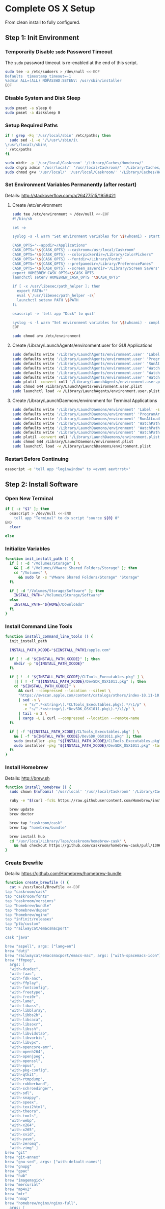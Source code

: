 * Complete OS X Setup

From clean install to fully configured.

** Step 1: Init Environment
:PROPERTIES:
:tangle: step-1.command
:shebang: #!/bin/sh
:END:
*** Temporarily Disable ~sudo~ Password Timeout
The ~sudo~ password timeout is re-enabled at the end of this script.
#+BEGIN_SRC sh
sudo tee -a /etc/sudoers > /dev/null <<-EOF
Defaults  timestamp_timeout=-1
%admin ALL=(ALL) NOPASSWD:SETENV: /usr/sbin/installer
EOF
#+END_SRC

*** Disable System and Disk Sleep
#+BEGIN_SRC sh
sudo pmset -a sleep 0
sudo pmset -a disksleep 0
#+END_SRC

*** Setup Required Paths
#+BEGIN_SRC sh
if ! grep -Fq '/usr/local/sbin' /etc/paths; then
  sudo sed -i -e '/\/usr\/sbin/i\
\/usr\/local\/sbin\
' /etc/paths
fi

sudo mkdir -p '/usr/local/Caskroom' '/Library/Caches/Homebrew/'
sudo chgrp admin '/usr/local/' '/usr/local/Caskroom/' '/Library/Caches/Homebrew/' '/Library/ColorPickers/' '/Library/Screen Savers/'
sudo chmod g+w '/usr/local/' '/usr/local/Caskroom/' '/Library/Caches/Homebrew/' '/Library/ColorPickers/' '/Library/Screen Savers/'
#+END_SRC

*** Set Environment Variables Permanently (after restart)
Details: http://stackoverflow.com/a/26477515/1959421

**** Create /etc/environment
#+BEGIN_SRC sh
sudo tee /etc/environment > /dev/null <<-EOF
#!/bin/sh

set -e

syslog -s -l warn "Set environment variables for \$(whoami) - start"

CASK_OPTS="--appdir=/Applications"
CASK_OPTS="\${CASK_OPTS} --caskroom=/usr/local/Caskroom"
CASK_OPTS="\${CASK_OPTS} --colorpickerdir=/Library/ColorPickers"
CASK_OPTS="\${CASK_OPTS} --fontdir=/Library/Fonts"
CASK_OPTS="\${CASK_OPTS} --prefpanedir=/Library/PreferencePanes"
CASK_OPTS="\${CASK_OPTS} --screen_saverdir='/Library/Screen Savers'"
export HOMEBREW_CASK_OPTS=\$CASK_OPTS
launchctl setenv HOMEBREW_CASK_OPTS "\$CASK_OPTS"

if [ -x /usr/libexec/path_helper ]; then
  export PATH=""
  eval \`/usr/libexec/path_helper -s\`
  launchctl setenv PATH \$PATH
fi

osascript -e 'tell app "Dock" to quit'

syslog -s -l warn "Set environment variables for \$(whoami) - complete"
EOF

sudo chmod a+x /etc/environment
#+END_SRC

**** Create /Library/LaunchAgents/environment.user for GUI Applications
#+BEGIN_SRC sh
sudo defaults write '/Library/LaunchAgents/environment.user' 'Label' -string 'environment.user'
sudo defaults write '/Library/LaunchAgents/environment.user' 'ProgramArguments' -array-add '/etc/environment'
sudo defaults write '/Library/LaunchAgents/environment.user' 'RunAtLoad' -bool true
sudo defaults write '/Library/LaunchAgents/environment.user' 'WatchPaths' -array-add '/etc/environment'
sudo defaults write '/Library/LaunchAgents/environment.user' 'WatchPaths' -array-add '/etc/paths'
sudo defaults write '/Library/LaunchAgents/environment.user' 'WatchPaths' -array-add '/etc/paths.d'
sudo plutil -convert xml1 '/Library/LaunchAgents/environment.user.plist'
sudo chmod 644 /Library/LaunchAgents/environment.user.plist
sudo launchctl load -w /Library/LaunchAgents/environment.user.plist
#+END_SRC

**** Create /Library/LaunchDaemons/environment for Terminal Applications
#+BEGIN_SRC sh
sudo defaults write '/Library/LaunchDaemons/environment' 'Label' -string 'environment'
sudo defaults write '/Library/LaunchDaemons/environment' 'ProgramArguments' -array-add '/etc/environment'
sudo defaults write '/Library/LaunchDaemons/environment' 'RunAtLoad' -bool true
sudo defaults write '/Library/LaunchDaemons/environment' 'WatchPaths' -array-add '/etc/environment'
sudo defaults write '/Library/LaunchDaemons/environment' 'WatchPaths' -array-add '/etc/paths'
sudo defaults write '/Library/LaunchDaemons/environment' 'WatchPaths' -array-add '/etc/paths.d'
sudo plutil -convert xml1 '/Library/LaunchDaemons/environment.plist'
sudo chmod 644 /Library/LaunchDaemons/environment.plist
sudo launchctl load -w /Library/LaunchDaemons/environment.plist
#+END_SRC

*** Restart Before Continuing
#+BEGIN_SRC sh
osascript -e 'tell app "loginwindow" to «event aevtrrst»'
#+END_SRC


** Step 2: Install Software
:PROPERTIES:
:tangle: step-2.command
:shebang: #!/bin/sh
:END:
*** Open New Terminal
#+BEGIN_SRC sh
if [ -z "$1" ]; then
  osascript > /dev/null <<-END
    tell app "Terminal" to do script "source ${0} 0"
END
  clear

else
#+END_SRC

*** Initialize Variables
#+BEGIN_SRC sh
function init_install_path () {
  if [ ! -d "/Volumes/Storage" ] \
    && [ -d "/Volumes/VMware Shared Folders/Storage" ]; then
    cd "/Volumes" \
      && sudo ln -s "VMware Shared Folders/Storage" "Storage"
  fi

  if [ -d "/Volumes/Storage/Software" ]; then
    INSTALL_PATH="/Volumes/Storage/Software"
  else
    INSTALL_PATH="${HOME}/Downloads"
  fi
}
#+END_SRC

*** Install Command Line Tools
#+BEGIN_SRC sh
function install_command_line_tools () {
  init_install_path

  INSTALL_PATH_XCODE="${INSTALL_PATH}/apple.com"

  if [ ! -d "${INSTALL_PATH_XCODE}" ]; then
    mkdir -p "${INSTALL_PATH_XCODE}"
  fi

  if [ ! -f "${INSTALL_PATH_XCODE}/CLTools_Executables.pkg" ] \
    || [ ! -f "${INSTALL_PATH_XCODE}/DevSDK_OSX1011.pkg" ]; then
    cd "${INSTALL_PATH_XCODE}" \
      && curl --compressed --location --silent \
      "https://swscan.apple.com/content/catalogs/others/index-10.11-10.10-10.9-mountainlion-lion-snowleopard-leopard.merged-1.sucatalog.gz" \
      | sed -n \
        -e "s/^.*<string>\(.*CLTools_Executables.pkg\).*/\1/p" \
        -e "s/^.*<string>\(.*DevSDK_OSX1011.pkg\).*/\1/p" \
      | tail -n 2 \
      | xargs -L 1 curl --compressed --location --remote-name
  fi

  if [ -f "${INSTALL_PATH_XCODE}/CLTools_Executables.pkg" ] \
    && [ -f "${INSTALL_PATH_XCODE}/DevSDK_OSX1011.pkg" ]; then
    sudo installer -pkg "${INSTALL_PATH_XCODE}/CLTools_Executables.pkg" -target /
    sudo installer -pkg "${INSTALL_PATH_XCODE}/DevSDK_OSX1011.pkg" -target /
  fi
}
#+END_SRC

*** Install Homebrew
Details: http://brew.sh

#+BEGIN_SRC sh
function install_homebrew () {
  sudo chown $(whoami) '/usr/local' '/usr/local/Caskroom' '/Library/Caches/Homebrew/'

  ruby -e "$(curl -fsSL https://raw.githubusercontent.com/Homebrew/install/master/install)"

  brew update
  brew doctor

  brew tap "caskroom/cask"
  brew tap "homebrew/bundle"

  brew install hub
  cd "/usr/local/Library/Taps/caskroom/homebrew-cask" \
    && hub checkout https://github.com/caskroom/homebrew-cask/pull/13966
}
#+END_SRC

*** Create Brewfile
Details: https://github.com/Homebrew/homebrew-bundle

#+BEGIN_SRC sh
function create_brewfile () {
  cat > /usr/local/Brewfile <<-EOF
tap "caskroom/cask"
tap "caskroom/fonts"
tap "caskroom/versions"
tap "homebrew/bundle"
tap "homebrew/dupes"
tap "homebrew/nginx"
tap "infinit/releases"
tap "ptb/custom"
tap "railwaycat/emacsmacport"

cask "java"

brew "aspell", args: ["lang=en"]
brew "duti"
brew "railwaycat/emacsmacport/emacs-mac", args: ["with-spacemacs-icon"]
brew "ffmpeg",
  args: [
  "with-dcadec",
  "with-faac",
  "with-fdk-aac",
  "with-ffplay",
  "with-fontconfig",
  "with-freetype",
  "with-frei0r",
  "with-lame",
  "with-libass",
  "with-libbluray",
  "with-libbs2b",
  "with-libcaca",
  "with-libsoxr",
  "with-libssh",
  "with-libvidstab",
  "with-libvorbis",
  "with-libvpx",
  "with-opencore-amr",
  "with-openh264",
  "with-openjpeg",
  "with-openssl",
  "with-opus",
  "with-pkg-config",
  "with-qtkit",
  "with-rtmpdump",
  "with-rubberband",
  "with-schroedinger",
  "with-sdl",
  "with-snappy",
  "with-speex",
  "with-texi2html",
  "with-theora",
  "with-tools",
  "with-webp",
  "with-x264",
  "with-x265",
  "with-xvid",
  "with-yasm",
  "with-zeromq",
  "with-zimg" ]
brew "git"
brew "git-annex"
brew "gnu-sed", args: ["with-default-names"]
brew "gnupg"
brew "gpac"
brew "hub"
brew "imagemagick"
brew "mercurial"
brew "mp4v2"
brew "mtr"
brew "nmap"
brew "homebrew/nginx/nginx-full",
  args: [
  "with-dav-ext-module",
  "with-fancyindex-module",
  "with-gzip-static",
  "with-http2",
  "with-mp4-h264-module",
  "with-passenger",
  "with-push-stream-module",
  "with-secure-link",
  "with-webdav" ]
brew "node"
brew "openssl"
brew "homebrew/dupes/rsync"
brew "python"
brew "ruby"
brew "sqlite"
brew "stow"
brew "terminal-notifier"
brew "trash"
brew "vim"
brew "wget"
brew "wine"
brew "youtube-dl"
brew "zsh"

cask "adium"
cask "adobe-illustrator-cc"
cask "adobe-indesign-cc"
cask "adobe-photoshop-cc"
cask "airfoil"
cask "alfred"
cask "arduino"
cask "atom"
cask "autodmg"
cask "bettertouchtool"
cask "caffeine"
cask "carbon-copy-cloner"
cask "charles"
cask "couchpotato"
cask "dash"
# cask "datetree"
cask "deluge"
# cask "disk-inventory-x"
cask "dockertoolbox"
cask "dropbox"
cask "duet"
cask "exifrenamer"
cask "expandrive"
cask "firefox"
cask "flux"
cask "github-desktop"
cask "gitup"
cask "google-chrome"
cask "handbrake"
cask "handbrakecli"
cask "hermes"
cask "imageoptim"
cask "integrity"
cask "istat-menus"
cask "jubler"
cask "little-snitch"
cask "machg"
cask "makemkv"
cask "menubar-countdown"
cask "meteorologist"
cask "microsoft-office"
cask "moom"
cask "mp4tools"
cask "munki"
cask "musicbrainz-picard"
cask "namechanger"
cask "nvalt"
cask "nzbget"
cask "nzbvortex"
cask "openemu"
cask "opera"
cask "caskroom/versions/osxfuse-beta"
cask "pacifist"
cask "platypus"
cask "plex-media-server"
cask "quitter"
cask "raindrop"
cask "rescuetime"
# cask "safari-technology-preview"
cask "scrivener"
cask "sitesucker"
cask "sizeup"
cask "sketch"
cask "sketchup"
cask "skitch"
cask "skype"
cask "slack"
cask "sonarr"
cask "sonarr-menu"
cask "sourcetree"
cask "steermouse"
cask "subler"
cask "caskroom/versions/sublime-text3"
cask "time-sink"
# cask "timing"
cask "the-unarchiver"
# cask "tidy-up"
cask "torbrowser"
cask "tower"
cask "transmit"
cask "vimr"
cask "vlc"
cask "vmware-fusion"
# cask "webkit-nightly"
cask "xld"

cask "xquartz"
cask "inkscape"
cask "wireshark"

cask "caskroom/fonts/font-inconsolata-lgc"

cask "infinit/releases/infinit"

cask "ptb/custom/bbedit-10"
cask "ptb/custom/blankscreen"
cask "ptb/custom/composer"
cask "ptb/custom/enhanced-dictation"
cask "ptb/custom/ipmenulet"
cask "ptb/custom/mas-1password"
cask "ptb/custom/mas-affinity-photo"
cask "ptb/custom/mas-autoping"
cask "ptb/custom/mas-coffitivity"
cask "ptb/custom/mas-growl"
cask "ptb/custom/mas-hardwaregrowler"
cask "ptb/custom/mas-i-love-stars"
cask "ptb/custom/mas-icon-slate"
cask "ptb/custom/mas-justnotes"
cask "ptb/custom/mas-keynote"
cask "ptb/custom/mas-numbers"
cask "ptb/custom/mas-pages"
cask "ptb/custom/mas-wifi-explorer"
cask "ptb/custom/mas-xcode"
cask "ptb/custom/pcalc-3"
cask "ptb/custom/sketchup-pro"
cask "ptb/custom/synergy"
cask "ptb/custom/text-to-speech-allison"
cask "ptb/custom/tune4mac"
EOF
}
#+END_SRC

*** Install OS X Software
#+BEGIN_SRC sh
function install_osx_software () {
  init_install_path

  INSTALL_PATH_HOMEBREW="${INSTALL_PATH}/github.com/Homebrew"

  if [ -d "${INSTALL_PATH_HOMEBREW}" ]; then
    cd "$(cd "${INSTALL_PATH_HOMEBREW}" && pwd)" \
      && cp -av * /Library/Caches/Homebrew/
  fi

  /usr/local/bin/brew-update.sh

  cd $(cd /usr/local/Caskroom/little-snitch/* && pwd) && open "Little Snitch Installer.app"
}
#+END_SRC

*** Install Node Software
#+BEGIN_SRC sh
function install_node_software () {
  npm i -g babel-cli bower browser-sync browserify coffee-script eslint gulp-cli polyserve riot superstatic svgo uglify-js watchify webpack
}
#+END_SRC

*** Install Python Software
#+BEGIN_SRC sh
function install_python_software () {
  curl -Ls https://bootstrap.pypa.io/get-pip.py | sudo -H python
  pip install --upgrade pip setuptools
  pip install --upgrade babelfish bottle 'guessit<2' influxdb netifaces pika psutil py2app pyobjc-core pysnmp pystache qtfaststart requests scour statsd subliminal watchdog yapf zeroconf
  pip install --upgrade glances pyobjc 'requests[security]'
}
#+END_SRC

*** Install Ruby Software
#+BEGIN_SRC sh
function install_ruby_software () {
  printf "%s\n" \
    "gem: --no-document" \
    >> "${HOME}/.gemrc"

  gem update --system
  gem update
  gem install nokogiri -- --use-system-libraries
  gem install web-console --version "~> 2"
  gem install rails sqlite3 sass-rails uglifier coffee-rails jquery-rails turbolinks jbuilder sdoc byebug spring tzinfo-data
  gem install em-websocket middleman middleman-autoprefixer middleman-blog middleman-compass middleman-livereload middleman-minify-html middleman-robots mime-types slim
  gem install bootstrap-sass git-cipher org-ruby thin
}
#+END_SRC

*** Create ~/usr/local/bin/vi~ Script
#+BEGIN_SRC sh
function create_vi_script () {
  cat > /usr/local/bin/vi <<-EOF
#!/bin/sh

if [ -e '/Applications/Emacs.app' ]; then
  t=()

  if [ \${#@} -ne 0 ]; then
    while IFS= read -r file; do
      [ ! -f "\$file" ] && t+=("\$file") && /usr/bin/touch "\$file"
      file=\$(echo \$(cd \$(dirname "\$file") && pwd -P)/\$(basename "\$file"))
      \$(/usr/bin/osascript <<-END
        if application "Emacs.app" is running then
          tell application id (id of application "Emacs.app") to open POSIX file "\$file"
        else
          tell application ((path to applications folder as text) & "Emacs.app")
            activate
            open POSIX file "\$file"
          end tell
        end if
END
        ) &  # Note: END on the previous line may be indented with tabs but not spaces
      done <<<"\$(printf '%s\n' "\$@")"
    fi

    if [ ! -z "\$t" ]; then
      \$(/bin/sleep 10; for file in "\${t[@]}"; do
        [ ! -s "\$file" ] && /bin/rm "\$file";
      done) &
    fi
  else
    vim -No "\$@"
  fi
EOF

  chmod a+x /usr/local/bin/vi
}
#+END_SRC

*** Link Utilities
#+BEGIN_SRC sh
function link_utilities () {
  cd /Applications/Utilities \
    && for a in /System/Library/CoreServices/Applications/*; do
      sudo ln -s "../..$a" .
    done \
    && for b in /Applications/Xcode.app/Contents/Applications/*; do
      sudo ln -s "../..$b" .
    done \
    && for c in /Applications/Xcode.app/Contents/Developer/Applications/*; do
      sudo ln -s "../..$c" .
    done
}
#+END_SRC

*** Re-enable ~sudo~ Password Timeout
#+BEGIN_SRC sh
function reenable_sudo_timeout () {
  sudo sed -i -e "/Defaults  timestamp_timeout=-1/d" /etc/sudoers
  sudo sed -i -e "/%admin ALL=(ALL) NOPASSWD:SETENV: \/usr\/sbin\/installer/d" /etc/sudoers
}
#+END_SRC

*** Install All
#+BEGIN_SRC sh
function install_all () {
  install_command_line_tools
  install_homebrew
  create_brewfile
  install_osx_software
  install_node_software
  install_python_software
  install_ruby_software
  create_vi_script
  link_utilities
  reenable_sudo_timeout
}
#+END_SRC

*** Display Help
#+BEGIN_SRC sh
clear
cat <<-END

Enter any of these commands:
  install_command_line_tools
  install_homebrew
  create_brewfile
  install_osx_software
  install_node_software
  install_python_software
  install_ruby_software
  create_vi_script
  link_utilities
  reenable_sudo_timeout

Or:
  install_all

END
fi
#+END_SRC


** Step 3: Configure Prefs
:PROPERTIES:
:tangle: step-3.command
:shebang: #!/bin/sh
:END:
*** Open New Terminal
#+BEGIN_SRC sh
if [ -z "$1" ]; then
  osascript > /dev/null <<-END
    tell app "Terminal" to do script "source ${0} 0"
END
  clear

else
#+END_SRC

*** Configure File Mappings
#+BEGIN_SRC sh
function config_file_map () {
  if [ -x "/usr/local/bin/duti" ]; then
    printf "%s\t%s\t%s\n" \
      "org.videolan.vlc" "public.avi" "all" \
      "com.VortexApps.NZBVortex3" "dyn.ah62d4rv4ge8068xc" "all" \
      "com.apple.DiskImageMounter" "com.apple.disk-image" "all" \
      "com.apple.DiskImageMounter" "public.disk-image" "all" \
      "com.apple.DiskImageMounter" "public.iso-image" "all" \
      "com.apple.QuickTimePlayerX" "com.apple.coreaudio-format" "all" \
      "com.apple.QuickTimePlayerX" "com.apple.quicktime-movie" "all" \
      "com.apple.QuickTimePlayerX" "com.microsoft.waveform-audio" "all" \
      "com.apple.QuickTimePlayerX" "public.aifc-audio" "all" \
      "com.apple.QuickTimePlayerX" "public.aiff-audio" "all" \
      "com.apple.QuickTimePlayerX" "public.audio" "all" \
      "com.apple.QuickTimePlayerX" "public.mp3" "all" \
      "com.apple.Safari" "com.compuserve.gif" "all" \
      "com.apple.Terminal" "com.apple.terminal.shell-script" "all" \
      "com.apple.iTunes" "com.apple.iTunes.audible" "all" \
      "com.apple.iTunes" "com.apple.iTunes.ipg" "all" \
      "com.apple.iTunes" "com.apple.iTunes.ipsw" "all" \
      "com.apple.iTunes" "com.apple.iTunes.ite" "all" \
      "com.apple.iTunes" "com.apple.iTunes.itlp" "all" \
      "com.apple.iTunes" "com.apple.iTunes.itms" "all" \
      "com.apple.iTunes" "com.apple.iTunes.podcast" "all" \
      "com.apple.iTunes" "com.apple.m4a-audio" "all" \
      "com.apple.iTunes" "com.apple.mpeg-4-ringtone" "all" \
      "com.apple.iTunes" "com.apple.protected-mpeg-4-audio" "all" \
      "com.apple.iTunes" "com.apple.protected-mpeg-4-video" "all" \
      "com.apple.iTunes" "com.audible.aa-audio" "all" \
      "com.apple.iTunes" "public.mpeg-4-audio" "all" \
      "com.apple.installer" "com.apple.installer-package-archive" "all" \
      "com.github.atom" "com.apple.binary-property-list" "editor" \
      "com.github.atom" "com.apple.crashreport" "editor" \
      "com.github.atom" "com.apple.dt.document.ascii-property-list" "editor" \
      "com.github.atom" "com.apple.dt.document.script-suite-property-list" "editor" \
      "com.github.atom" "com.apple.dt.document.script-terminology-property-list" "editor" \
      "com.github.atom" "com.apple.log" "editor" \
      "com.github.atom" "com.apple.property-list" "editor" \
      "com.github.atom" "com.apple.rez-source" "editor" \
      "com.github.atom" "com.apple.symbol-export" "editor" \
      "com.github.atom" "com.apple.xcode.ada-source" "editor" \
      "com.github.atom" "com.apple.xcode.bash-script" "editor" \
      "com.github.atom" "com.apple.xcode.configsettings" "editor" \
      "com.github.atom" "com.apple.xcode.csh-script" "editor" \
      "com.github.atom" "com.apple.xcode.fortran-source" "editor" \
      "com.github.atom" "com.apple.xcode.ksh-script" "editor" \
      "com.github.atom" "com.apple.xcode.lex-source" "editor" \
      "com.github.atom" "com.apple.xcode.make-script" "editor" \
      "com.github.atom" "com.apple.xcode.mig-source" "editor" \
      "com.github.atom" "com.apple.xcode.pascal-source" "editor" \
      "com.github.atom" "com.apple.xcode.strings-text" "editor" \
      "com.github.atom" "com.apple.xcode.tcsh-script" "editor" \
      "com.github.atom" "com.apple.xcode.yacc-source" "editor" \
      "com.github.atom" "com.apple.xcode.zsh-script" "editor" \
      "com.github.atom" "com.apple.xml-property-list" "editor" \
      "com.github.atom" "com.barebones.bbedit.actionscript-source" "editor" \
      "com.github.atom" "com.barebones.bbedit.erb-source" "editor" \
      "com.github.atom" "com.barebones.bbedit.ini-configuration" "editor" \
      "com.github.atom" "com.barebones.bbedit.javascript-source" "editor" \
      "com.github.atom" "com.barebones.bbedit.json-source" "editor" \
      "com.github.atom" "com.barebones.bbedit.jsp-source" "editor" \
      "com.github.atom" "com.barebones.bbedit.lasso-source" "editor" \
      "com.github.atom" "com.barebones.bbedit.lua-source" "editor" \
      "com.github.atom" "com.barebones.bbedit.setext-source" "editor" \
      "com.github.atom" "com.barebones.bbedit.sql-source" "editor" \
      "com.github.atom" "com.barebones.bbedit.tcl-source" "editor" \
      "com.github.atom" "com.barebones.bbedit.tex-source" "editor" \
      "com.github.atom" "com.barebones.bbedit.textile-source" "editor" \
      "com.github.atom" "com.barebones.bbedit.vbscript-source" "editor" \
      "com.github.atom" "com.barebones.bbedit.vectorscript-source" "editor" \
      "com.github.atom" "com.barebones.bbedit.verilog-hdl-source" "editor" \
      "com.github.atom" "com.barebones.bbedit.vhdl-source" "editor" \
      "com.github.atom" "com.barebones.bbedit.yaml-source" "editor" \
      "com.github.atom" "com.netscape.javascript-source" "editor" \
      "com.github.atom" "com.sun.java-source" "editor" \
      "com.github.atom" "dyn.ah62d4rv4ge80255drq" "all" \
      "com.github.atom" "dyn.ah62d4rv4ge80g55gq3w0n" "all" \
      "com.github.atom" "dyn.ah62d4rv4ge80g55sq2" "all" \
      "com.github.atom" "dyn.ah62d4rv4ge80y2xzrf0gk3pw" "all" \
      "com.github.atom" "dyn.ah62d4rv4ge81e3dtqq" "all" \
      "com.github.atom" "dyn.ah62d4rv4ge81e7k" "all" \
      "com.github.atom" "dyn.ah62d4rv4ge81g25xsq" "all" \
      "com.github.atom" "dyn.ah62d4rv4ge81g2pxsq" "all" \
      "com.github.atom" "net.daringfireball.markdown" "editor" \
      "com.github.atom" "public.assembly-source" "editor" \
      "com.github.atom" "public.c-header" "editor" \
      "com.github.atom" "public.c-plus-plus-source" "editor" \
      "com.github.atom" "public.c-source" "editor" \
      "com.github.atom" "public.csh-script" "editor" \
      "com.github.atom" "public.json" "editor" \
      "com.github.atom" "public.lex-source" "editor" \
      "com.github.atom" "public.log" "editor" \
      "com.github.atom" "public.mig-source" "editor" \
      "com.github.atom" "public.nasm-assembly-source" "editor" \
      "com.github.atom" "public.objective-c-plus-plus-source" "editor" \
      "com.github.atom" "public.objective-c-source" "editor" \
      "com.github.atom" "public.patch-file" "editor" \
      "com.github.atom" "public.perl-script" "editor" \
      "com.github.atom" "public.php-script" "editor" \
      "com.github.atom" "public.plain-text" "editor" \
      "com.github.atom" "public.precompiled-c-header" "editor" \
      "com.github.atom" "public.precompiled-c-plus-plus-header" "editor" \
      "com.github.atom" "public.python-script" "editor" \
      "com.github.atom" "public.ruby-script" "editor" \
      "com.github.atom" "public.script" "editor" \
      "com.github.atom" "public.shell-script" "editor" \
      "com.github.atom" "public.source-code" "editor" \
      "com.github.atom" "public.text" "editor" \
      "com.github.atom" "public.utf16-external-plain-text" "editor" \
      "com.github.atom" "public.utf16-plain-text" "editor" \
      "com.github.atom" "public.utf8-plain-text" "editor" \
      "com.github.atom" "public.xml" "editor" \
      "com.kodlian.Icon-Slate" "com.apple.icns" "all" \
      "com.kodlian.Icon-Slate" "com.microsoft.ico" "all" \
      "com.microsoft.Word" "public.rtf" "all" \
      "com.panayotis.jubler" "dyn.ah62d4rv4ge81g6xy" "all" \
      "com.sketchup.SketchUp.2016" "com.sketchup.skp" "all" \
      "com.vmware.fusion" "com.microsoft.windows-executable" "all" \
      "cx.c3.theunarchiver" "com.alcohol-soft.mdf-image" "all" \
      "cx.c3.theunarchiver" "com.allume.stuffit-archive" "all" \
      "cx.c3.theunarchiver" "com.altools.alz-archive" "all" \
      "cx.c3.theunarchiver" "com.amiga.adf-archive" "all" \
      "cx.c3.theunarchiver" "com.amiga.adz-archive" "all" \
      "cx.c3.theunarchiver" "com.apple.applesingle-archive" "all" \
      "cx.c3.theunarchiver" "com.apple.binhex-archive" "all" \
      "cx.c3.theunarchiver" "com.apple.bom-compressed-cpio" "all" \
      "cx.c3.theunarchiver" "com.apple.itunes.ipa" "all" \
      "cx.c3.theunarchiver" "com.apple.macbinary-archive" "all" \
      "cx.c3.theunarchiver" "com.apple.self-extracting-archive" "all" \
      "cx.c3.theunarchiver" "com.apple.xar-archive" "all" \
      "cx.c3.theunarchiver" "com.apple.xip-archive" "all" \
      "cx.c3.theunarchiver" "com.cyclos.cpt-archive" "all" \
      "cx.c3.theunarchiver" "com.microsoft.cab-archive" "all" \
      "cx.c3.theunarchiver" "com.microsoft.msi-installer" "all" \
      "cx.c3.theunarchiver" "com.nero.nrg-image" "all" \
      "cx.c3.theunarchiver" "com.network172.pit-archive" "all" \
      "cx.c3.theunarchiver" "com.nowsoftware.now-archive" "all" \
      "cx.c3.theunarchiver" "com.nscripter.nsa-archive" "all" \
      "cx.c3.theunarchiver" "com.padus.cdi-image" "all" \
      "cx.c3.theunarchiver" "com.pkware.zip-archive" "all" \
      "cx.c3.theunarchiver" "com.rarlab.rar-archive" "all" \
      "cx.c3.theunarchiver" "com.redhat.rpm-archive" "all" \
      "cx.c3.theunarchiver" "com.stuffit.archive.sit" "all" \
      "cx.c3.theunarchiver" "com.stuffit.archive.sitx" "all" \
      "cx.c3.theunarchiver" "com.sun.java-archive" "all" \
      "cx.c3.theunarchiver" "com.symantec.dd-archive" "all" \
      "cx.c3.theunarchiver" "com.winace.ace-archive" "all" \
      "cx.c3.theunarchiver" "com.winzip.zipx-archive" "all" \
      "cx.c3.theunarchiver" "cx.c3.arc-archive" "all" \
      "cx.c3.theunarchiver" "cx.c3.arj-archive" "all" \
      "cx.c3.theunarchiver" "cx.c3.dcs-archive" "all" \
      "cx.c3.theunarchiver" "cx.c3.dms-archive" "all" \
      "cx.c3.theunarchiver" "cx.c3.ha-archive" "all" \
      "cx.c3.theunarchiver" "cx.c3.lbr-archive" "all" \
      "cx.c3.theunarchiver" "cx.c3.lha-archive" "all" \
      "cx.c3.theunarchiver" "cx.c3.lhf-archive" "all" \
      "cx.c3.theunarchiver" "cx.c3.lzx-archive" "all" \
      "cx.c3.theunarchiver" "cx.c3.packdev-archive" "all" \
      "cx.c3.theunarchiver" "cx.c3.pax-archive" "all" \
      "cx.c3.theunarchiver" "cx.c3.pma-archive" "all" \
      "cx.c3.theunarchiver" "cx.c3.pp-archive" "all" \
      "cx.c3.theunarchiver" "cx.c3.xmash-archive" "all" \
      "cx.c3.theunarchiver" "cx.c3.zoo-archive" "all" \
      "cx.c3.theunarchiver" "cx.c3.zoom-archive" "all" \
      "cx.c3.theunarchiver" "org.7-zip.7-zip-archive" "all" \
      "cx.c3.theunarchiver" "org.archive.warc-archive" "all" \
      "cx.c3.theunarchiver" "org.debian.deb-archive" "all" \
      "cx.c3.theunarchiver" "org.gnu.gnu-tar-archive" "all" \
      "cx.c3.theunarchiver" "org.gnu.gnu-zip-archive" "all" \
      "cx.c3.theunarchiver" "org.gnu.gnu-zip-tar-archive" "all" \
      "cx.c3.theunarchiver" "org.tukaani.lzma-archive" "all" \
      "cx.c3.theunarchiver" "org.tukaani.xz-archive" "all" \
      "cx.c3.theunarchiver" "public.bzip2-archive" "all" \
      "cx.c3.theunarchiver" "public.cpio-archive" "all" \
      "cx.c3.theunarchiver" "public.tar-archive" "all" \
      "cx.c3.theunarchiver" "public.tar-bzip2-archive" "all" \
      "cx.c3.theunarchiver" "public.z-archive" "all" \
      "cx.c3.theunarchiver" "public.zip-archive" "all" \
      "cx.c3.theunarchiver" "public.zip-archive.first-part" "all" \
      "org.gnu.Emacs" "dyn.ah62d4rv4ge8086xh" "all" \
      "org.inkscape.Inkscape" "public.svg-image" "editor" \
      "org.videolan.vlc" "com.apple.m4v-video" "all" \
      "org.videolan.vlc" "com.microsoft.windows-media-wmv" "all" \
      "org.videolan.vlc" "org.perian.matroska" "all" \
      "org.videolan.vlc" "org.videolan.ac3" "all" \
      "org.videolan.vlc" "org.videolan.ogg-audio" "all" \
      "org.videolan.vlc" "public.ac3-audio" "all" \
      "org.videolan.vlc" "public.audiovisual-content" "all" \
      "org.videolan.vlc" "public.avi" "all" \
      "org.videolan.vlc" "public.movie" "all" \
      "org.videolan.vlc" "public.mpeg" "all" \
      "org.videolan.vlc" "public.mpeg-2-video" "all" \
      "org.videolan.vlc" "public.mpeg-4" "all" \
      > "${HOME}/.duti"

      /usr/local/bin/duti "${HOME}/.duti"
    fi

    sudo mkdir -p /var/db/lsd
    sudo chown root:admin /var/db/lsd
    sudo chmod 775 /var/db/lsd

    /System/Library/Frameworks/CoreServices.framework/Versions/Current/Frameworks/LaunchServices.framework/Versions/Current/Support/lsregister -kill -r -domain local -domain system -domain user
  fi
}
#+END_SRC

*** Configure Finder
#+BEGIN_SRC sh
function config_finder () {
### Finder > Preferences… > General

  # Show these items on the desktop: Hard disks: on
  defaults write 'com.apple.finder' 'ShowHardDrivesOnDesktop' -bool false

  # Show these items on the desktop: External disks: on
  defaults write 'com.apple.finder' 'ShowExternalHardDrivesOnDesktop' -bool false

  # Show these items on the desktop: CDs, DVDs, and iPods: on
  defaults write 'com.apple.finder' 'ShowRemovableMediaOnDesktop' -bool false

  # Show these items on the desktop: Connected servers: on
  defaults write 'com.apple.finder' 'ShowMountedServersOnDesktop' -bool true

  # New Finder windows show: ${HOME}
  defaults write 'com.apple.finder' 'NewWindowTarget' -string 'PfHm'
  defaults write 'com.apple.finder' 'NewWindowTargetPath' -string "file://${HOME}/"

### Finder > Preferences… > Advanced

  # Show all filename extensions: on
  defaults write -g 'AppleShowAllExtensions' -bool true

  # Show warning before emptying the Trash: on
  defaults write 'com.apple.finder' 'WarnOnEmptyTrash' -bool false

### View

  # Show Path Bar
  defaults write 'com.apple.finder' 'ShowPathbar' -bool true

  # Show Status Bar
  defaults write 'com.apple.finder' 'ShowStatusBar' -bool true

  # Customize Toolbar…
  defaults write 'com.apple.finder' 'NSToolbar Configuration Browser' '{ "TB Item Identifiers" = ( "com.apple.finder.BACK", "com.apple.finder.PATH", "com.apple.finder.SWCH", "com.apple.finder.ARNG", "NSToolbarFlexibleSpaceItem", "com.apple.finder.SRCH", "com.apple.finder.ACTN" ); "TB Display Mode" = 2; }'

### View > Show View Options: [${HOME}]

  # Show Library Folder: on
  chflags nohidden "${HOME}/Library"

### Window

  # Copy
  defaults write 'com.apple.finder' 'CopyProgressWindowLocation' -string '{2160, 23}'
}
#+END_SRC

*** Configure Safari
#+BEGIN_SRC sh
function config_safari () {
### Safari > Preferences… > General

  # New windows open with: Empty Page
  defaults write 'com.apple.Safari' 'NewWindowBehavior' -int 1

  # New tabs open with: Empty Page
  defaults write 'com.apple.Safari' 'NewTabBehavior' -int 1

  # Homepage: about:blank
  defaults write 'com.apple.Safari' 'HomePage' -string 'about:blank'

### Safari > Preferences… > Tabs

  # Open pages in tabs instead of windows: Always
  defaults write 'com.apple.Safari' 'TabCreationPolicy' -int 2

### Safari > Preferences… > AutoFill

  # Using info from my Contacts card: off
  defaults write 'com.apple.Safari' 'AutoFillFromAddressBook' -bool false

  # Credit cards: off
  defaults write 'com.apple.Safari' 'AutoFillCreditCardData' -bool false

  # Other forms: off
  defaults write 'com.apple.Safari' 'AutoFillMiscellaneousForms' -bool false

### Safari > Preferences… > Search

  # Include Spotlight Suggestions: off
  defaults write 'com.apple.Safari' 'UniversalSearchEnabled' -bool false

  # Show Favorites: off
  defaults write 'com.apple.Safari' 'ShowFavoritesUnderSmartSearchField' -bool false

### Safari > Preferences… > Privacy

  # Website use of location services: Deny without prompting
  defaults write 'com.apple.Safari' 'SafariGeolocationPermissionPolicy' -int 0

  # Ask websites not to track me: on
  defaults write 'com.apple.Safari' 'SendDoNotTrackHTTPHeader' -bool true

### Safari > Preferences… > Notifications

  # Allow websites to ask for permission to send push notifications: off
  defaults write 'com.apple.Safari' 'CanPromptForPushNotifications' -bool false

### Safari > Preferences… > Advanced

  # Smart Search Field: Show full website address: on
  defaults write 'com.apple.Safari' 'ShowFullURLInSmartSearchField' -bool true

  # Default encoding: Unicode (UTF-8)
  defaults write 'com.apple.Safari' 'WebKitDefaultTextEncodingName' -string 'utf-8'
  defaults write 'com.apple.Safari' 'com.apple.Safari.ContentPageGroupIdentifier.WebKit2DefaultTextEncodingName' -string 'utf-8'

  # Show Develop menu in menu bar: on
  defaults write 'com.apple.Safari' 'IncludeDevelopMenu' -bool true
  defaults write 'com.apple.Safari' 'WebKitDeveloperExtrasEnabledPreferenceKey' -bool true
  defaults write 'com.apple.Safari' 'com.apple.Safari.ContentPageGroupIdentifier.WebKit2DeveloperExtrasEnabled' -bool true

### View

  # Show Favorites Bar
  defaults write 'com.apple.Safari' 'ShowFavoritesBar-v2' -bool true

  # Show Status Bar
  defaults write 'com.apple.Safari' 'ShowStatusBar' -bool true
  defaults write 'com.apple.Safari' 'ShowStatusBarInFullScreen' -bool true
}
#+END_SRC

*** Configure System Preferences
#+BEGIN_SRC sh
function config_system_prefs () {
### General

  # Appearance: Graphite
  defaults write -g 'AppleAquaColorVariant' -int 6

  # Use dark menu bar and Dock: on
  defaults write -g 'AppleInterfaceStyle' -string 'Dark'

  # Highlight color: Other… #CC99CC
  defaults write -g 'AppleHighlightColor' -string '0.600000 0.800000 0.600000'

  # Sidebar icon size: Small
  defaults write -g 'NSTableViewDefaultSizeMode' -int 1

  # Show scroll bars: Always
  defaults write -g 'AppleShowScrollBars' -string 'Always'

  # Click in the scroll bar to: Jump to the next page
  defaults write -g 'AppleScrollerPagingBehavior' -bool false

  # Ask to keep changes when closing documents: on
  defaults write -g 'NSCloseAlwaysConfirmsChanges' -bool true

  # Close windows when quitting an app: on
  defaults write -g 'NSQuitAlwaysKeepsWindows' -bool false

  # Recent items: None
  osascript <<-EOF
    tell application "System Events"
      tell appearance preferences
        set recent documents limit to 0
        set recent applications limit to 0
        set recent servers limit to 0
      end tell
    end tell
EOF

  # Use LCD font smoothing when available: on
  defaults -currentHost delete -g 'AppleFontSmoothing' 2> /dev/null

### Desktop & Screen Saver

  # Desktop: Solid Colors: Custom Color… Solid Black
  mkdir -m go= -p "${HOME}/Library/Desktop Pictures/Solid Colors/"
  base64 -D > "${HOME}/Library/Desktop Pictures/Solid Colors/Solid Black.png" <<-EOF
iVBORw0KGgoAAAANSUhEUgAAAIAAAACAAQAAAADrRVxmAAAAGElEQVR4AWOgMxgFo2AUjIJRMApG
wSgAAAiAAAH3bJXBAAAAAElFTkSuQmCC
EOF
  osascript <<-EOF
    tell application "System Events"
      set a to POSIX file "${HOME}/Library/Desktop Pictures/Solid Colors/Solid Black.png"
      set b to a reference to every desktop
      repeat with c in b
        set picture of c to a
      end repeat
    end tell
EOF

  # Screen Saver: BlankScreen
  if [ -e "/Library/Screen Savers/BlankScreen.saver" ]; then
    defaults -currentHost write 'com.apple.screensaver' 'moduleDict' '{ moduleName = BlankScreen; path = "/Library/Screen Savers/BlankScreen.saver"; type = 0; }'
  fi

  # Screen Saver: Start after: Never
  defaults -currentHost write 'com.apple.screensaver' 'idleTime' -int 0

  # Screen Saver: Hot Corners… Top Left: ⌘ Mission Control
  defaults write 'com.apple.dock' 'wvous-tl-corner' -int 2
  defaults write 'com.apple.dock' 'wvous-tl-modifier' -int 1048576

  # Screen Saver: Hot Corners… Bottom Left: Put Display to Sleep
  defaults write 'com.apple.dock' 'wvous-bl-corner' -int 10
  defaults write 'com.apple.dock' 'wvous-bl-modifier' -int 0

### Dock

  # Size: 32
  defaults write 'com.apple.dock' 'tilesize' -int 32

  # Magnification: off
  defaults write 'com.apple.dock' 'magnification' -bool false
  defaults write 'com.apple.dock' 'largesize' -int 64

  # Position on screen: Left
  defaults write 'com.apple.dock' 'orientation' -string 'right'

  # Minimize windows using: Scale effect
  defaults write 'com.apple.dock' 'mineffect' -string 'scale'

  # Animate opening applications: off
  defaults write 'com.apple.dock' 'launchanim' -bool false

### Security & Privacy

  # General: Require password: on
  defaults write 'com.apple.screensaver' 'askForPassword' -int 1

  # General: Require password: 5 seconds after sleep or screen saver begins
  defaults write 'com.apple.screensaver' 'askForPasswordDelay' -int 5

### Energy Saver

  # Power > Turn display off after: 20 min
  sudo pmset -c displaysleep 20

  # Power > Prevent computer from sleeping automatically when the display is off: enabled
  sudo pmset -c sleep 0

  # Power > Put hard disks to sleep when possible: 60 min
  sudo pmset -c disksleep 60

  # Power > Wake for Ethernet network access: enabled
  sudo pmset -c womp 1

  # Power > Start up automatically after a power failure: enabled
  sudo pmset -c autorestart 1

  # Power > Enable Power Nap: enabled
  sudo pmset -c powernap 1

### Mouse

  # Scroll direction: natural: off
  defaults write -g 'com.apple.swipescrolldirection' -bool false

### Trackpad

  # Point & Click: Tap to click: on
  defaults -currentHost write -g 'com.apple.mouse.tapBehavior' -int 1

### Sound

  # Sound Effects: Select an alert sound: Sosumi
  defaults write 'com.apple.systemsound' 'com.apple.sound.beep.sound' -string '/System/Library/Sounds/Sosumi.aiff'

  # Sound Effects: Play user interface sound effects: off
  defaults write 'com.apple.systemsound' 'com.apple.sound.uiaudio.enabled' -int 0

  # Sound Effects: Play feedback when volume is changed: off
  defaults write -g 'com.apple.sound.beep.feedback' -int 0

### Sharing

  # Computer Name
  sudo systemsetup -setcomputername $(hostname -s | perl -nE 'say ucfirst' | perl -np -e 'chomp')

  # Local Hostname
  sudo systemsetup -setlocalsubnetname $(hostname -s) &> /dev/null

### Users & Groups

  # Current User > Advanced Options… > Login shell: /usr/local/bin/zsh
  sudo sh -c 'printf "%s\n" "/usr/local/bin/zsh" >> /etc/shells'
  sudo chsh -s /usr/local/bin/zsh
  chsh -s /usr/local/bin/zsh
  sudo mkdir -p /private/var/root/Library/Caches/
  sudo touch "/private/var/root/.zshrc"
  touch "${HOME}/.zshrc"

### Dictation & Speech

  # Dictation: Dictation: On
  defaults write 'com.apple.speech.recognition.AppleSpeechRecognition.prefs' 'DictationIMMasterDictationEnabled' -bool true
  defaults write 'com.apple.speech.recognition.AppleSpeechRecognition.prefs' 'DictationIMIntroMessagePresented' -bool true

  # Dictation: Use Enhanced Dictation: on
  if [ -d '/System/Library/Speech/Recognizers/SpeechRecognitionCoreLanguages/en_US.SpeechRecognition' ]; then
    defaults write 'com.apple.speech.recognition.AppleSpeechRecognition.prefs' 'DictationIMPresentedOfflineUpgradeSuggestion' -bool true
    defaults write 'com.apple.speech.recognition.AppleSpeechRecognition.prefs' 'DictationIMSIFolderWasUpdated' -bool true
    defaults write 'com.apple.speech.recognition.AppleSpeechRecognition.prefs' 'DictationIMUseOnlyOfflineDictation' -bool true
  fi

  # Text to Speech: System Voice: Allison
  if [ -d '/System/Library/Speech/Voices/Allison.SpeechVoice' ]; then
    defaults write 'com.apple.speech.voice.prefs' 'VisibleIdentifiers' '{ "com.apple.speech.synthesis.voice.allison.premium" = 1; }'
    defaults write 'com.apple.speech.voice.prefs' 'SelectedVoiceName' -string 'Allison'
    defaults write 'com.apple.speech.voice.prefs' 'SelectedVoiceCreator' -int 1886745202
    defaults write 'com.apple.speech.voice.prefs' 'SelectedVoiceID' -int 184555197
  fi

### Date & Time

  # Clock: Display the time with seconds: on / Show date: on
  defaults write 'com.apple.menuextra.clock' 'DateFormat' -string 'EEE MMM d  h:mm:ss a'

### Accessibility

  # Display: Reduce transparency: on
  defaults write 'com.apple.universalaccess' 'reduceTransparency' -bool true

### Restart defaults server

  killall -u "$USER" cfprefsd
  osascript -e 'tell app "Finder" to quit'
  osascript -e 'tell app "Dock" to quit'
}
#+END_SRC

*** Create /etc/zshrc
#+BEGIN_SRC sh
function create_zshrc () {
  sudo tee /etc/zshrc > /dev/null <<-EOF
alias -g ...="../.."
alias -g ....="../../.."
alias -g .....="../../../.."
alias l="/bin/ls -lG"
alias ll="/bin/ls -alG"
alias lr="/bin/ls -alRG"
alias screen="/usr/bin/screen -U"
autoload -U compaudit
compaudit | xargs -L 1 sudo chown -HR root:wheel {} 2> /dev/null
compaudit | xargs -L 1 sudo chmod -HR go-w {} 2> /dev/null
autoload -U compinit
compinit -d "\${HOME}/Library/Caches/zcompdump"
bindkey "\e[3~" delete-char
bindkey "\e[A" up-line-or-search
bindkey "\e[B" down-line-or-search
export HISTFILE="\${HOME}/Library/Caches/zsh_history"
export HISTSIZE=50000
export SAVEHIST=50000
setopt APPEND_HISTORY
setopt AUTO_CD
setopt EXTENDED_HISTORY
setopt HIST_FIND_NO_DUPS
setopt INC_APPEND_HISTORY
setopt PROMPT_SUBST
setopt SHARE_HISTORY
stty erase \b
# Correctly display UTF-8 with combining characters.
if [ "\$TERM_PROGRAM" = "Apple_Terminal" ]; then
  setopt combiningchars
fi
function precmd () {
  print -Pn "\\e]7;file://%M\${PWD// /%%20}\a"
  print -Pn "\\e]2;%n@%m\a"
  print -Pn "\\e]1;%~\a"
}
gb () { git branch --no-color 2> /dev/null | /usr/bin/sed -e '/^[^*]/d' -e 's/* \(.*\)/ (\1)/' }
xd () { /usr/bin/xattr -d com.apple.diskimages.fsck \$* 2> /dev/null; /usr/bin/xattr -d com.apple.diskimages.recentcksum \$* 2> /dev/null; /usr/bin/xattr -d com.apple.metadata:kMDItemFinderComment \$* 2> /dev/null; /usr/bin/xattr -d com.apple.metadata:kMDItemDownloadedDate \$* 2> /dev/null; /usr/bin/xattr -d com.apple.metadata:kMDItemWhereFroms \$* 2> /dev/null; /usr/bin/xattr -d com.apple.quarantine \$* 2> /dev/null; /usr/bin/find . -name .DS_Store -delete; /usr/bin/find . -name Icon
 -delete }
sf () { /usr/bin/SetFile -P -d "\$1 12:00:00" -m "\$1 12:00:00" \$argv[2,\$] }
sd () { xd **/*; sf \$1 .; for i in **/*; do sf \$1 \$i; done; /usr/sbin/chown -R root ROOT 2> /dev/null; /usr/bin/chgrp -R wheel ROOT 2> /dev/null; /bin/chmod -R a+r ROOT 2> /dev/null; /bin/chmod -R u+w ROOT 2> /dev/null; /bin/chmod -R go-w ROOT 2> /dev/null; /usr/bin/find . -type d -exec /bin/chmod a+x '{}' ';'; /usr/bin/chgrp -R admin ROOT/Applications 2> /dev/null; /bin/chmod -R g+w ROOT/Applications 2> /dev/null; /usr/bin/chgrp -R admin ROOT/Library 2> /dev/null; /bin/chmod -R g+w ROOT/Library 2> /dev/null; /bin/chmod -R g-w ROOT/Library/Application\ Enhancers 2> /dev/null; /usr/bin/chgrp -R staff ROOT/Library/Application\ Support/Adobe 2> /dev/null; /bin/chmod -R g-w ROOT/Library/Bundles 2> /dev/null; /bin/chmod -R g-w ROOT/Library/InputManagers 2> /dev/null; /bin/chmod -R g-w ROOT/Library/Keychains 2> /dev/null; /bin/chmod -R g-w ROOT/Library/ScriptingAdditions 2> /dev/null; /bin/chmod -R g-w ROOT/Library/Tcl 2> /dev/null; /usr/bin/chgrp -R wheel ROOT/Library/Filesystems 2> /dev/null; /bin/chmod -R g-w ROOT/Library/Filesystems 2> /dev/null; /usr/bin/chgrp -R wheel ROOT/Library/LaunchAgents 2> /dev/null; /bin/chmod -R g-w ROOT/Library/LaunchAgents 2> /dev/null; /usr/bin/chgrp -R wheel ROOT/Library/LaunchDaemons 2> /dev/null; /bin/chmod -R g-w ROOT/Library/LaunchDaemons 2> /dev/null; /usr/bin/chgrp -R wheel ROOT/Library/PreferencePanes 2> /dev/null; /bin/chmod -R g-w ROOT/Library/PreferencePanes 2> /dev/null; /usr/bin/chgrp -R wheel ROOT/Library/StartupItems 2> /dev/null; /bin/chmod -R g-w ROOT/Library/StartupItems 2> /dev/null; /usr/bin/chgrp -R wheel ROOT/Library/Widgets 2> /dev/null; /bin/chmod -R g-w ROOT/Library/Widgets 2> /dev/null; /usr/bin/find . -name "kexts" -type d -exec /bin/chmod -R g-w '{}' ';'; /usr/bin/find . -name "*.kext" -exec /usr/sbin/chown -R root:wheel '{}' ';'; /usr/bin/find . -name "*.kext" -exec /bin/chmod -R g-w '{}' ';' }
PROMPT='%B%n@%m%b:%2~%B\$(gb) %#%b '
EOF
}
#+END_SRC

*** Configure All
#+BEGIN_SRC sh
function config_all () {
  config_file_map
  config_finder
  config_safari
  config_system_prefs
  create_zshrc
}
#+END_SRC

*** Display Help
#+BEGIN_SRC sh
clear
cat <<-END

Enter any of these commands:
  config_file_map
  config_finder
  config_safari
  config_system_prefs
  create_zshrc

Or:
  config_all

END
fi
#+END_SRC


** Step 4: Register Apps
U2FsdGVkX1/WciLFpEnPmb4HRhnj0k08iNtYDl11/Tbdi9mQmaSIc57u4qv2TjQQ
i4/YndPVgagU27SNqaVZItKtwZG98X07IpMSoYA8+ibyGwMkduPaz7Uw0v1PJS/g
AbdH/e7nkzHfo6C+5kAnD3paJOABL6jiYZWk5w8i5oUrfJ0M9loHcr9aygfw2db5
3eTUvJvPsVGD+d8L28HB7+F4ZYPCY5RrgRJBfWWlfE84kqjieonKeXOZysbwvK9B
f1KJtWEgn+g3kkI9DNHvCmNxREodTMWe04vpUf+4ui0etgk+2JTiy1VRXYB/Wp2b
RPLreNjSrSH/wlgfLAa3YBC/EkGIyIqa1Xa59u/LOtrfv2T80UVd3JaevYqG8+3+
9AgBDWOm/2/lws71Y7qEynwOO038HfKR1ctS8UBX+KutLBSyZDA4I8fdsd88kpG3
m0QyNVOOv/vZ0oez77LeK+178BWaVBbHchv2WW9t3b52ZTjaAS+mDXZUY1QAFBEk
IWkaZNSSPlH4G0xyYa2LYQ6mymzLjiufd2mOF5S1c8o9w5TZeFCo/VnhNIxmb0LN
KhTngYT6VCOhC44pO+2FZNCH6DcibJ1s6M7/Kiw+mhPeW7msHmJ6E4r53yt/x/my
mG20ggJtVH9ju4EFL0IlK5q/3UAKRqtlXqzrGJrrMycHfexSDnlA+aYuTEK8Me9s
S+5NsVolsBKjowV5yxUMbWSN+xaxuvjoC4IokMsS3EbRwd+JwlXzz0RrurFfI5+I
Si0pC9yWMeENqnK2cKR3vDfs0i65YLdI6KmtB6xWl/hpYXEmrkoirTNljHqsfHKw
vS7tnId/cYVFn5EB/BQUbry9XddSXF2zaFXfmTEq1J8L0dHZuERywW0YBTwBY2cr
7Zjn5bVWkfuJgaTgnoQqK/qIwyoPjji8VnVRjJzW+/q8Hv07wB/W/swtkASsgJlY
e0tmIJNZFZJ+nkcS84h0YJk3xlIx1YFoFHOx+MMZYy84f/UXUe55rd0M6KSiyJ1u
EBNtvgqyB14bbINyO8Q1kb6cSwG99CqTOTBJr3VDCihsp3P7yJ13uB4tVUJBytv/
sdDPF6T42Es94tuM8eq1Vcay78F+ns2ClVQG7SedHWY+yMCeUDSeWrbE4klsNvsE
auXFWpCzuJmsyffpxddmZC2bSvDf/t+gUKceR8xkZMK4Mp832DP1yMBXCP+WrDtn
ddyutZlYFYCfrB8zDKhE4FiLCPO7BjJn1Lamj2TlGR1Rh/YKriEl7q7e+orBJgi1
uTj9yTmvvu1weNbY582nbIZ5uIi16zeZraAyZQrTjEs+eUfV3scnod5czYzXAJBk
UhMERwwh3z4cKQKwq02sk8pYpoI4ritFsyqCLkzAlZQVB5OvTUV9VkkOuwWJ541h
v2liDNLVFoVpXLAp2RvsXILnIJgHLswWl9bIfScnybVjzt0ZD/pQydVHwNN1lLpl
j9KTvRPlVNMkYDw1bhQx7KkiWd+hQhpUXJv4Q6/SAbdugIHzzVRUEa4dM4oQ6cwj
Qab5saAnrET233sTt+cr1wU3t2SC560yBu2Ls86iH/p0dgAdGwQf1l9GnTYqFQ9u
sZLP3zj1QowcXkO7j0u95v40QUB/1N5w7M7Rxq/FBpXPrBDVVX8lTZlstY+hc2UN
yVY6anwFCZ+g3UBTZq5oEmx1A6BbNQIvuWUV6cXvDwVi85YoEg3twA5+ZAmmuRZn
eTI0yfXAdqlOLXaV0Wk1gGu3+js+pOkZ4wZJQxGDl41zvyo0sl3V70/M7521Vhs2
niMdwt2bLNxDyoouy7VYqXgeofJGpLbdAjXEqlzhTdRifgvlQD++fynLESWtp8NH
hIVCmEQeIkwmLTNwO+jyegqiK2l4lsoco8/BHzUb/2ukYoXX28zRQ7fFMxBwNPba
hRFW182cY5BiyAIAEhcCTm8k6Q4Wf/4QkEH6w8XNfPnmEnF/zTwZvywfJka1FQPr
+9gAGOWTgcGi2lZzMYYiV9VkTv7JLXF1GmQBC8Lxw92nvdg7ER3iOztpFYJYzXEp
PHy5RZNxOicsuaaohLsL6I7gn2hRP2TIIDiwNcLHGOo8jscVnc1F7ft1AlZtXZH9
XwwpvlFRYT6Xk2s3qsvwfua0070CBKYmyeMhskt7cBG7PwL0BAASIf3wUitMzma4
lwZSkmZY8sURjd7jmI7ODs7e+RE2i1VnIHHwUtvZ8IkF3aXGTW5bxfDoCDmk3BbI
pUxPe+IWOScs86uxylFUiyxYfdh3e8oLC0MbyYroRBcbxbSM7PARn/3EDMscw4hw
mJCwpQgEZ4yzpYSZLs/zN+v2eqhhbwoEKory/PiFI/8lHx2aToj+IPbas9Z+SYrc
R6lBvFGfmX2wjaBSwA1hBgUzuFuaagCsLyMUmWH8Qb33kcP6tIV8fRIH+RAUATKl
ulYjpgJzW2D4r+Whc+o4RTawwAuhByHT7CZJUFb0AQLc8pMEUPgv7w98aEXPiyg0
/UlYTM3g1YZDHyqgJTQSVNMHi2Et7WXPmrCkG5ATvP68Vd40qC4BL2kZzX1Ll2Qv
wh9/mttuIf6eXznAsxRt+DmGe5hNjv4eqyJfGIgVGD9If4CNAQGdag0qSsELxdvC
V121hsdzqYzuj1iQhLCY5Lc1huhzebI6uHGgevZiFhZ4czPCgQgfKgZagvv40OMK
uK6vZN9A9ksVHCLMYRXLuJZ92aNUb8S26mzIb4TvsRkHQ6q3EH/KxZl7lFuql2M+
EufjbbfwB0AIfVS0x2ojtj4cA3geFR6QoYg/ElyivhmOB0gi5XFpDV2DP+g8VNl8
9Nu0wRMLgZjOzINnbKQOKkeglyQyVeljTQbAIcJ2VzvW/la0blYDR72LZDVeVigD
tR58UZbQN2ELl2kay2RQE3+JDKYiGOTCq4+3mmK/ebaQBLxmXiByihHzdkBjiubJ
Zbg/PmaTGZqup5/Ta9gc/N5VjkvWnEQISqedJXmdm+3c1KthGCzD38eLgmC6L4+c
2K/PjOQ87TaOKlMEnFsBGoA36laYsc0AF/FeWMB9Qyg3FMtT3rv7G/jQzVVBtdO0
f5CHIrCL8vPIKndsSvli99X9Sld2qC3C00HIpP5g59O+pk7CqdJ6pBADoXWSVnye
TI3T9iHFWm5PZrUOOcE3UviKWorowK9EmXSEH+/Y7fLLxNaXAyEvK5izJb/58sNq
lemGAtAo/eIwTB7/Z4+tuF9lfPLcjlfSc8HThd0lY7HrPqVGOmmnQLGBt0/vdv39
2DwgEuaDl3cQMWpOrIniOFTsWfnmCgYNexuc2KvPJtzBUplDCSoBrekYffsDQ1Ua
qewGBvRfCip6aEujGSYY5IC9XJ8uBMQNHfKcDLx4lKAo4xmAAhqpMwLsImHKae8r
tlghmK5VrNCYK+v3tH0G/KcJIT95TT7vKae3CU0dy8kSmW0tOywUV9otcmPQhziD
wbyH/Vx9L2O0+GHhGcQL6TGC8m8h9U+C+Uk8WIL4kGvACoqYdpdYxi07HjPNr15V
+4bC+3cVymdEm7VkvMqZhUsu7vzUVw6aZO2wXod4dPOu2dzUMsCjIdvRsaCh20Zp
6OHSQ/LK8hW1qAi7qQzRzQAEmeeR9bipzPi9RXpQpb1USR6/wGcUpFVE+vbG9Pe8
33JoFPG/rMT3yjHAcajzpI2MiO3duu2exmXkdQG8ZEeJTDGNpuPMCPPNvBV5ifM4
gW4sj7tZ/3fraVttD/7QYK6G0EGEByoEdwALF4/2yIY25f/eZA9zGNCUfAwqqB4q
YEu1/ePVZ4ghxIAhnC86a6WnI6uXU3pbf2eil2qmuamZIk1DHGs9W5NAKRAFzMyh
77O6q+VrAcWPE1eBmB1/jpSYfqs3sKpce/nrJrJzDqip2decj/mSRwyP9bGoKnvx
F6id8+c0mbv5mfSyWkQM6hKy5RFipEEfIP4LlcU6/dqBTuWzLz6XiMv03ORMdmxm
bVFis/YK2waKEtfr5+DRspzbsQHB9Fwt6BWa3uM9u3NHURpLf2433oj02hs2nWEW
+syaDvabSc21uixAOe6SZd1lGDQFFLbf5u/jSTgUqUQp5XFQcRKRg+oVDT7/ExLe
L7pnXWBc7BdcecnYKrLWSfsfSKOP0OpB/3dsLbKSarLA300GpJcurTFw3RoBfGTP
DxDetlCGGIWGurS4WCePbMYJPyjWLygPJBaYHOdWd2F3awXjS+W7557I4z+s59w2
aoWPyIzzccIda/7DMur+ULWBsUDKFbCP01FPeYRJEDiqn4K2M22dWIiJglnyJZdX
DKeIVipMlBSwS7pGXrMj0xxq15JSl52BQTsY8Np0u0k43r0FpF+cIGYHYSJhyfGB
LhOE049ppA8dVnP81fj9mxBGegmbDiOLJeZ99aOS2YJQhHxLv7+robjVId4bojKv
tTvg9cOPZJa29KkDqg9MY676Kc9izfitS65+lc6pG9XPyKd7r8uiQX+XfECgLvPw
4X05B/NrfphetNVFvXYsbmCCYsk2/B5iEpBWyNd2W5VdiahU0pYLdnLo1MuY1uj6
/scroPKFIvAYwJi4x209pOHR6+Axa0fMDs/wSbCeGEZIfh/ReWIiLUGb5DhqZg3D
Kyc+Tw+WhDKTW1Qi9uhuEzywtSb76tmWL3IPoojKkIaz4tBM+UgTNudWOp441r2z
IUSuzUFLa1JjB9sUTFoQDgIqO14QPmez+EcAritMqK9h4aa54Jip17b0RIiO/e+s
BkZNoPGUrRDr+Ny4ZkhgoxNxBWtwcZ1XqC0aZ2H1Wt0novjFxb2OEE9kvys9yme/
kkMDEXFM9Us0vBNgERx5IdFm41Kfrk666u19Tdg1xYIhppV63PsEO16RlGwrBV75
c3VILlrBASf0QfWjnidXcSou4UjcJw0pcJZRNAlz4HOD3FhgYoGcev7GfQdgoGx8
nImexrOKad0/Fi+6rlCoxIo59NmJt7KQSp9AbuooQM6EEjpFtYezzhDerz8IUiAm
uFT0sKAq4SlEot+6STvQ4Ss/vF9EBwfZb7VBLV8OYarzXpEnUdnLheaSD7VNV8pm
U66ceREdMhZQdvQf7qYioj7TsCpSLq3dYYx129awGbzDJr4frOnwvQwJeX7kRE3l
Ll7I6RjPqZSoTrceN8Fx0oKtnrzdiBVxBj3QBxlDVxPU/ChZtwCzoTCaeH2C71Mz
ukZwsDCQCvPb6Ombb3NvAXCaAL1aQSrpEEql6WGeHC1zQGAKfIOqAESD7C98lcqh
jQSZ1PMcQK9RC6oiYiKuFf5HRkG9gaESnwwh1k9gyzSuqqYHfe/ynhKRvENfSLa+
z0E+hpIiny2V9ZTqXfhuund5N1vvcwdSmB5R6wR/JqyMgiicmMwnaDaxUzwgy4m1
LURNvvR8bds+yHW2KTZ5uhMZElWQTwUAGJTeKY41DM8GSnvM2jGI1LJ6kJaCx26o
ohWogkAuXyeBTBsaZlCnMBFU+epadgoOV94/ZK4Pp0Oc0z/qG56Jom6amg+0pqI/
LaNjURDgavPsKwtavtjZpYuUBYspa2VpHxuOi9nVf7kPhqlnwj//OTek9mHEAh90
Rj7UM5qySuuYqqtEBfUH9jkBYLydv2Zb4a+kR4iZCwK/64A+TanqnZFP/vT73RCk
KUCOLfG7gQL1TfrIV9FQYhbKX2bE5Zqrs5kG0N9Zee+YyjFxJTCZng7WJEO4wtMS
bajGBRkajSxMvsMgJSEfNNjzslOUx+ru58O2MtgFDDGoHYIY5MPYX0o4M/Pxp9KJ
H4WIttBq6mij0OOUfjyiM4WlqXqbdTN2vm6vxGSLnSLB76WH3Or/z3ZTcHgIrbqp
Fw97pNUzqgVCFYWwFv/RqH6I6GvPyzwO3GJvR0yfkc0qbHYXvSWncYYsFIfOeU7Y
shwgASPmvb1f8fbbkvikTzq22nPX7gfAI2aBN5jKRHs/5PiCpD46d8Y2Uvl/y0ev
rnmL50Ro5+r1NRa4duIKPJPoKOazNXgnX5AKFbK4R5+ueN4Q/gOmgTetjxSfahut
o8IaJkuFLWbuG0CzNF3HmHdtn1MiFz3d6SIxqo5W3JaJFr4eszVu6/Jb/2mLBP/D
proy89Qk4kfCEaQQwAcJMqmO1Si3LxDu3PMNT4IrIw+LVyb446p+ZpJWfVc42Zlt
j/vwXmiwNpDElLyrOswgRZhWZ8Rj70gVabkc8h4BUnEk67jTtpAShX3vBkVosj2x
emzEzQbjz4gvXQX6qQPyP+y/13JR5EhkuEhaAqXirD2G6CoRM5Rb6qiA4YwKXOvw
Te1Y1taKIf6ZtR8kHUHsY9IN6omZpEaQ7/fhyLBsg7cLKnM2suvbIXHGyUZ7gclp
L9j3Uyzxn+Jz8OdOEk/pyXpGGc3CxLix3+KYsK/0kFoHfilwepuyriF6pqNHUbTx
VNZ3jB8HHaxjHy+QnAL1e2A5G/L43uchAM1eQFZmOIXBzyPYh2Rg6ffIyc2HLJP9
QQSUZu1gEhUe6rROT5nbdDLh6QWQomtAJ7TWRl1iuxJgB7YWRR+iAsubTqkZhMvN
BYdLpP0q+cIltfUuT8JoweBYx/Dg5Jk3c+HnyZmfL98NWcfFPc8qynq4Jh+dG1r9
aRgOsvkEXMMf/ZsjAo/nkf5VOm+GBobxVwUFQg1gyb2+FebgdyYtH3rks0PqZfcn
HnFjQLzLCzJXgnDzmuzVtLUGGozTJo7nwTQwlRunB0IOwqYMxp0Bzl0W0oqtOyTD
O5CfpwJyTP7XPoSAgCEQ0GSb7AMgyHe4WgmMDEABuZ2mFd5tQtPGeESUR/U78lp2
wqzoQBwU5hk47ykRV7Gq9BCmqQKPYZr1j5ZA5V84UJxBL9DR66XvVIDLN+lbr21e
jnpatu/t2K//jo76G48iEmhZVefBdSaaDgvATlcm4dLx9WQJs7uYHKL3krE6PenS
kH6ZisMMeGhlDss8Gb/BFuvhlmPKgLiP21hA5QFARMsBx9yjkyaVZMiatR5k+wGw
kkAgmOrEUI8vzB/8UlBeXikvEGO0AsFV21q4S7/MuJHYBO5un4CY2aX9ojgQBcmy
o9LPIB2KKFvSPWhjClEpi0F2ZELZdufx0Y9vdAEqsTZwW7WtmDkGTfKjxuzzlKKF
b0qrLetk2swYFhXaRosKJz1eheOWwfOUsFawe4EpAu5n94xMBIAwag4OfApphycd
iczIAFjmi2T7YyEdWHaagMeWGSHnyVSHH+EnelBUpz6Y1reFpz5nAzsmYg+hLVSU
gXY6fdolDoeKOoApPZb++xqO1fygwHsZ7lLG8IV2m6FXZD35XjoC3pbnKOrzjysp
/15OjuKmx/PYETiJ/DYqizYDA4/zDVcDfBm5r4BvsyVH9s9KP+I+OHoDfI+V3pzJ
pftWUntusMvIcGnsGyfthM/sdu5bJ2+fr4xZHg03cLsKznBF2LcvUbInFb6XmM+f
gZmdQ2UQjtCjZP9K1WzgGaUMWXQFwS+lrH/YwJyPkqDG+G2ZAiPRlDeUZZbP1ePr
JifmuZmeiVthFnDy2GdXT0kCgOuoYKdNBlBbHCYd/hX9Dk7m/ZwzAJD2H2M/aSe4
3hY6YIQpVN0zcWDtXyBg/lC9BMvO2HSlZC+QmY9gnAGd5yAgBpZSuEOg9I+fgvnH
7+vU+JSPCxT6XTCN02OKUJCf96FYOj2BouYEkpO4Ypi6QlSQ/7qR8eXpdfokNA0r
gHkZ8Aqi0G/Uj40pLUJEjgcAYtp/XeUjQjWxLB8hjSUHV5KZZO2BDYDbpBe/A6cL
bUL6aNGkjtfC8riHM0UQgfKSUqXEyFWYZ/5jr5J6ojkMYBOOlTK9RcF8sd0dpbri
fHJehJd3d2slKGBg59so3w2GalSs+Hlh+5P+gWckm3vTcfK6ZYMU/CtFsNFKKguL
V+ra+g74XXHZ7R6v9aGfjUhTBXCcksGMOfvggdfxPnbRn7U2VpmchReXrRzgfaUZ
k7kKFVxMuF0fIKc5aAMYFd7PlkP/lKcAUKbV1tATZ49/+i+f85r0Bb8Zpw6smmwm
oginiRNvhIsLIcgFHv+E2aLcGraCSBa6v8ZvtMeLZOF+8g2wHHU2xXcaJLt+fe+4
jqdosickYDD6mdEtnRsOCI9kSYKFT10uSmqnZD3s8O9qQuH7ksDPyCDDtEABZLH8
xCfxn7K3KxJtNt9wY7naQiVWKAWa3nMtPKBSR87QimNaKi8OGRvnHUaMzSgN1gVR
Z5z2cclnfP3HEF3QXF5LW6mWM/cx7L7D8UwysThqmXkXZ/OrKFu5+vMVfVWkO7Ut
EeIlSRZ2v4UHuSy+ISD240CrVl1MUUlyQ63vGvkO8lvKkiOBbtCSqgrsBLgFHFsY
9Yf5wffBn89VmfYkm8yppWiT2PKpWrxpiRWFPr1OvQwEAyG38ZczP5btbjqxmShR
KYOH+rNsOaCjf3mjEVRgO64woFz6ofU3UHkiKZkqvEF9RNFV8OnoV1Q000q4edQq
YjTddzzlLcUM6MISIxssYugTp1beWg58ni5/R+p/27K8Nzdgshyn8vH8dB2P4vUP
sexzPWmsRNtKqqgIWIQtEFalYM7soadLoIrkLq1j3XYHFAFU3FSnmEu2npxonbPy
8hQT5aZnQ2KHMrTzWmlvKEqJg1jNmSRer0WeXdBOEStQGwCUOcxYnmqbE4gQ0N6l
XyCjbqSQqtJg/A+Z6PMPEDgxqbK1K78yV7RY3spttYarI3kaxVxp0mBIZtiK7jE8
kMFRSYbrPxgs2SdKxip/abR085i1spX90xwNQk6UAAyzafqRg4Cy3E+geH6fDWqW
MJ1ZYn/83caEse6a3dlL+clDpMrVHxJk4EXzoC42kJbwtEMPj0t4WXoU1yLGJgMR
I7XYFu4qIPGkwVD2IGZA7lkmJjExZNwA1zXSqIl4iW1TZLOAlJZaw3nP7tXbRWIh
M4wfSOGgFOippr2YFZ8jSyzY7qvisSU6yY/b9UUQQ1YEbbf8YPi+aR/hwUxXhbbh
5NfFFLvqLuWE9fn6qfevAXMdtHPI8HJYx62EPLXCQA+fXRmzqygx+2GKomm7jPlo
X8BS8/0OO6CA9OT/3tGQwSrkleaPp5dm61LXazCmql+RdhOC2TMd1qk5Zv70doX5
Da0V/zyOonF7bWV0GRZYKFeMgqbyWzvewtOkA0iLvb9P3tYhe12G2UN9O2DbhKxY
T34Gd/2tIaRIK2Pq2+0GMeIYHkfz6oAyAtRUabZQ5//SU3urqNgdKKzFcZnxxV7a
gEsX23XlBseCycxHoxDYmCPshKxWFuEUhHQWueqbneXn0K40FkNr2qb4A5a/Gt1O
roR/RGrdgvBuZe0Gi6ZUggxFWfIpNTpSh99bh4Tg4qSBS2WbLl/fjQi9OJ4e1KpQ
+KvIbkZ1IpFrzr3ecCsVDW/iDRQ40eNwbT+VTka5iYi5cN4nbGU4iE450KkVoZYv
u/m+LFAz8I9pINeZRz0s27aTPKqmpN0RiGTtCo5tMe9J8csjWFBR90egmscr7fYm
pBQAopPyqD35qumOZsjrqO2Xyy2yq2S3FUrgvUfPbN6noYBUNYV/y2iVvsWgiNga
y/XjWXKI6klU5hHcKtgjgwzcnRsZ2mYVjqjAX0NOwfb7YV/OzaOzyMaSikpVeCof
KAsq9mUZHWzC//dicHzmKcTM57XheqaRZdyE1JPCBfBtz6d5azTO3D7zbM8b5rEW
RHsTqrSM5QNkGXn9+57asrpMJQE5//0r8HUzUt1+7WS2y4mb+simPREvgdrzfTDZ
+Q/Dnze5/5VB0uMqW+H4UFIDlG0c6i04j2fXSybqJ1zjoMTqJeF3m1pBgl/m+kFb
w4DhA3daQ5rFWwdSMtAVOgG8DznI/NH4jK44pSUPZS8dl4HFXozUSQmyBepgU98P
gdlnyQNmtBu0f3wjWFOtUGKPHBoQGszz7gL4c2pq2D1Fb4E1ywXKJbLf729rDhRX
vRBioWPFEmQULiofiIImRvU2o2y+BkmDKsO5oLCzEARDbMm3SQgaTAcpw8Mum6MV
bvCLODQS0cNfTOQGrexBsFoYecjGA7XsQwtSDxXyRMRjTiaww50FutHntgMqs2ow
3rrHCkGoiKYc8/0UqEUB+7Z1ZGO7e2vSRZkdRvq6vITTCXQ9ny5ue2ur8B9tU1Nj
Opl9/sHonrYYnizWIvFP4lxYtdwjKMOwikvTdq4YhxzuBUu0jAbOnhyhF+ckTdVo
RWiSTH8FffLAoNhqVJbZ2Kd3Vx9MDp6DpfngPOcnYGcOx0pePlBoex3/gYBy9vhD
Vo4k+zibpenk6mEKrdK+/sla3q+JiuIz2hsmECsnKRb4G4uhtJxOsDPmKjTmPn5s
gtC6Nwnt16jfzKGJ5VwFQ9aI9J6vZTW8FQKz0slx7QX3w+IDMpeMKsVrr18hn9jh
c0tBWooMTGuBLn5JpMwyMQzgX6li3XA3az4SdUk2D1vG3IAOjGBHe7SDIGuKbPZV
IimDzhGNfnJeN3fxJ5/E6C31ebU9lmEhbz1t/8lxavbrX2+KN6SKlxKrkpq/WPH8
iZ2047KGcpuReM0qFZzOfue5pxp1a88TKtLQ2GHyIF9W16KG+iqbpdnVEZxrhg1R
IGi0NEKeQl+fcV1wr42KlE7TGZaYd9raNFKMNgyNMO1kgXHlRZiLbI1S1CT2IPXe
QQxa/55zdAAhSx9FKT7gMkBAeFpvo0T+BR3wS9FXbPvmjiMZwfxgNRtysvwpU1QS
KG3sisSdxjhRDjjSnNYSLXPgG9UWfKe7V2vI+L1gd+P53HbxVjk/o96A3HhNfpgq
EdMQZWdtR8qYfpBasBjnudk/ii0zbGGzXtICCtK1PzC1JulUg/2klw997sCinfmI
mtNnQaxTWy50+KrAxvoemKJinASnLd6IHLEo/+wtCvq+JMQDpUvHsrsamcAW5GCR
xYc8wRVkn4GYGzSJnKDglmcQe2Ptrg3zO0F7Yr1wddbe6KKPmXqu+4YTYZeFkWse
1KmLp8rV0L0L064b+aEArTS3UiC3DWzZ3DYXKmOb97ZJFyL7wJTyQNTXx0iA8GVq
4Nn4L6fE9+/xG8/1ABWB/pzqw4qDoVKE25x4IVCgHwGwx3Ofy/fIxUC2C1x13avh
hYvTQ/OVWJPV+3CzqwqEREDWdLXBKJZlytMbUsigG8K+cNAI7p+4dQwo0aG9T9ch
qBQowvwq6o4aM8dVHlMSPDk61whe1MDP5lhuM0WPdo/Z7A3UVRt4dkB+xtbShpDs
UBpRO/KaPiFixp7+UNGrdfEo5qKPKH3mx1XAMn3wCqly667nH3bU22ubQ5p0fYwj
Mp9tPresyNJfCbOYoOOHHyg9cioymMptGOF9oXkHFbmZNmPTr0nefheKtgcVh7ew
UGh19gmZHZ5yICR1Ue/eAZDCAVy2+TSkGUzkB1ptfPWWS1Pdy8WGZuKiftUupRg/
aR7xN0l386ZBrpb1pbafYBHgzNz8j73/XqzC929azkYt22lAeqP5rfYZAiaCcJOC
sBlRxpC0j8OdCbuafB+XYaTehNQDhoAHdopvJTF4rkYEjvTueYHmW/8lHsNp5GpL
9/y37GlyVXzINhWbj1KEcKLNx8gpDAhS2dV/n0uGO8N3AdC+LiqiCv47FpbeYH61
aTd81LzHRg8qmCTScBwsZ9D5OGuNEvMxOqWR9AtYJ4FgllfcMcKnzQvPVv9K4L+w
8jIgvvL6HFvL8bueRN22JovrYHL3VjB4X5z7WYIRT7EdrV48UcR1PAqTZr/Y2jsf
RDEWFmnIX6apC7069vfZlR6FcqKIfHYqk9ePXz+kmuyXFPzAtGhJJ5Hnsh6kiWDo
gPtR+YxuSbZBhqyBmKy2bfUZ70/J9ysY5AhcaaSmWJYzbj5qdpMeRecVVPNW4h32
EU/KkCL48cXSwF3vZoiHLZFhZTWK07H+L3iTq9xW9euIRPtZrXZw20I0XDPS6EQ2
R9Yz4aOTjz5w6eldAOf9GNieVcdbqdaTCrnm3C84hQJacf7cMlB57Tg/YgRpokvi
9VzJP+w4iFRehN/LKAtfP8wnYGjTxE3qJsRyJq5I8Ex15rYDKJbA9LnfOsNMqhud
5zF+egrpfL1LG8+VseCRr3H5mPyK7UJuCRfkFRGm9Uvc2Z4UL50SoEAgR8wsd17Z
SzUOf1NdY7DUAwPMH39QwN2Eoy2GB8xhOE7qesQ2A7rz5JpoDz+W4qv/9HXQLi8g
GuzrT8tSkuNVyk8oUI2C9wQ8LOjAPchBKifygowdPffmBb3Kgjq2eUr4P3J0/qAS
dYY4yKtlneyrHN/f5bvEiqOVVvVMtiYnW7telyEzis5bm0WfXHLrYzXI55547VDh
yV4LOwKJYmnKcXMMzVQC8Caqut8atUnvsRKUB8tF1IMccbau3k8X63Fch9MWsV8L
Q9Ja+p5PYH+uPbFnKk0hP5wBjxFcxvhs1TUkxMxMvxLfMt6Alm5+/tHNJkKwJouO
JDlgiJByCaenDmFPPgnjB/7+piBBzIdl8LGlXxTt3GL+TFa7v7qkVTW59+gEZhfA
+vr6oDlQFptC73G5h5tGQDdD5XNHlprQZ8VxHbtjllWwsu+joNJ4fs1DvInG9WNB
49fTvUPC3r+S57404d9jLe5hGnScgY55c9sDSBuBoVRIqYKXh75IUNZl5L10K7A4
VLiN3c+ELTHHmTwBfF7XkwUGhNac0gHGHBYZUFeXgtrwFnE42uWH5bSaVT3XKX2J
J8L0CrNMzexcm5B8q6OqqaTG2uiDnp+RS8DWent7rIjSCNwfAi0Ga9SN6lk18ag5
SkCiaEo8pxzG2ATyFa7hibJiK4ksn8H6gBFjrwL56oSLT9+ihmyYwpXTNqPf9nrF
bxhtZdQgFpDS0AKAbLRDNa+V/rzpCdMQN1dv2M8saLLHYmkub+EQIdBw1azo+rFg
XvNK1LYbujhiYZAW/vfzr+T+yl5fSYknI8zrGEa0dD3uROvhaoj/Y+dLZe7zowXu
r6SHS18gtjYcm+2xBnI5R6Psc6Wc6BKyuQT7hycYdEw/vPjE/dTMCjeBeYp4bpz7
NiPODRD23C6+tDZydAmI2tNTI9ziT+CuwMXjMiKCA29h2eSZKxrGZ4BHPsV0oNNP
f5ox01i33sO/CZbV522DRNG5J9swk3qJEyYk0hdRP3uOnlMVKuE04E0Qjf1DnQuK
uTPf5PnXVkjleSpjBDFhJ3Iy01jWMgkMRj/8Mz3N4Xd+6lpzrOQMfay7Y5eSprlc
4D+85XLQZaa99J8bC9KY9xgROrryaLfNASenKOCuvXQ3b6zwJEbmfS2iOvpqtQYV
56OGntweMemYSPpyx2coDKSxh2h398DI2dKiwtJ0j+cx6RtBJ4JAh0G9QxGVehJz
1PGKYUJe39hlPRTa4gKS7lWzlZrat4aIwyInQxbm0Ht79YUpu8iYUU+sYbeICl29
vmtAy8D1jKcEJBOtHbpxS8mDFfLMcaIDnESrdj/lQgAOpqpVj7tFSJ7EZamCw6Dq
nLBh5Rxrij9qkcn3na3STpVmjOVqVRS9CU+CtoN+ZYzKLCnxdUo3ZQgXFDV1wR0k
lAKYbtijifLWe2RXMALmVqgYME1W+dM+P4E4rX8vj1KQYH9tYTMrsd3Xzj4TPq/Z
0FRElG87YwoaTN0gEaoXp5BXxjV9YRWUI0C5DwNUtDvI3Gg49rCEM0mM8xjWqwqy
i3gkMPsQ9k6HakyselLKIn2ke444l73aJ7quCSYLClnl2ma5MrC3GoOuKp3mclLN
bloYZ/05NP/09k/PMeoMRmpEONb8ygtcM6xJlPTmUnt3yWjq/isKBvt/WbN/kYAX
y5s5d5fuwJdWRwQN8eZvKkFQ+e8IXdjDomKXw2EXTequfCGwN+C+T38TJLETYjdZ
DidvTIckSu77gZAmMcqo1oWWjZfJyYmy5zm4cPLBnM6bwATAjLRVruzDkBvkfDI3
TjHB7oPT0nBiQHmNVjqrD/mIduc0ZOgAkIZWxPrczQowLdZeeUb3cMQ40LTbyZic
ir3epiDG1HiDOKwMVxVfnlpKb2wtQlm36KtylYufIsCe4qnNwaZea6pRKlkSy1Vi
yjACo0ih6N8fKBcTCAibww3L2uk9p4F3XSE/1i3EzZ41xAdgLU/eg/RuTgEKKpki
GCXzswuDMR8kdqNWDpZpwo8QXqestAgPyISwfU8QaOOM9lhMqfKHOk3uRkZoDNny
j5ncpx3xeRLCfY+BEFqKr6MfvWu10r2+6VtPKTcbH+MnDkJyiaP7kMIY/BmZcrjH
pV2iru7rSg/MGmZB0TeV04F0Y4NAgCueCMMEmxoWmvU5Xm1osLUaLKCFQpkEUygh
fqN2kb2J7P/GXCXUTr2TOqbz7gtJJcUhDUX47WeryBjmvWgE6McSB+ICZGT12B+K
KD1eFMDIt5c2h9jGViEsru0tB6F+KtoMeRoREOKlXbr34xWAtD5Z1i4UtgFK1dcj
OVbPALUmnMVlOgIUBf1qTnsOc4uKaS5Cgw2hYubWVPseHVg3BF8rH+DuPb27oWR7
pAUm1eUluDQGY5jCeaRwPGrNnZx8nq2fcWU681Vsf2WC8mgc1ddrrUNDU/8LRdZr
ZPSngdz6PowW9nLsy8u7cgz6sFmIUsn+BD8/QOzPB4Bo5XfFZqVG+khpEpwhNh4g
1T51gYYtRF5S+HNXBPtozD3iYTM92KiGaSyaX1gcdpf/a/pwnZ5nuOdGfqRCK5Jx
cAzh93PrJ7J/DyPKsKHeiU8DD01ls7UoxSq/c5rG2+htwqk4l7H6jRMPiImMe07H
YHF03Kc6k/WmwBXTsancd0bWXDZFtrkPGdfn6GxLJl+25Ft8EoT2giBw/MkpHByr
7rPdlFH40sAVuG4lfhPHOc4ULKjEZ0LVw55OM2fFeVjLgSBvJv2u2/hKeW5gJf+H
EZLiO1nUxuUhuH22/oyL84iEMLKKavFXx59wy7L7FUI7GwXx9H1kRVSl0t/URsUh
xqx4UkFFjXLTRa5fcS/uo7A88iZZZGKgsEWvOwVdG4w8lGqdwqIoq1pKOwVFWCrl
klBnS8KyhK2zFoMTPiPDlLpSbu+lZGq5uGriO0QqCEeWeaSrsalH5lmkx0zEsPkX
t65nZaJyCNVH3JQufMXbx1scHbxeK94GPb5uv1OooHhjFxApYffzggaTRqC77sAK
LVPOPSVGg2r/zOcRZMZBKPIBf7wxdTD8Gp+mQnHinvCWhLnIOIwTKkR3qetb/BGW
iP2X5XaWOTZmSzHD2lrCn1yl3Bb/5k0t/aM59i6xLADa3/Lp9AjGyXdzdfubISTu
od/4gvZ2YlztT9R1W6IYh550EexDnVlBxvsbv0HOft/R/35McpQ8Hs9rfE63UYdE
V8cAF3hNOaXtZPOkKghesg2FhjBjdm1JLZTtJITOX0im6oj55vJOGU+5i3CRoFQB
hVrIMqrbIQeJcwSiZuJgSJHau/q+B/EuXAZYPZQS+YHF/m/qPsjLhSQRT4ufXYTK
Yg+Se5JCmWExK/BLWRBR9hflmFYpdnIvXifT8ln0YFNtehRUPSvd17clwgcT0S6e
JOoK/6ZYzmeA/onl4R4udLuP/oKsQUc1rCZQQiiafzodDDbV76XqgObT1peyin/D
5WZKHjHNZ7SViJT/ZGzzOdFowbBePNk1Rc06PVCv0Loj+ydcSREcvC/pig3NOg6l
ymKqPkOanLNwlojqVvs4kcnnhR4YozAUjW0TipS4nMtqspJOVTg7JbUxElrqWUVb
juiE7FfEpeB+5We5PWCqdL381PIphveeaDRF2BaIRXBTf8e+S4OpVxMkM1ZMBMZG
dpsMu+9mCDcj+NI/4/ftjWp9EcY3vpCgW8sUjH9W3DpVQ/QSYg48jeCf4f9Melic
Sc/J5Xm5FHBOSyeGUL6APahayWbIHwN5zmHcVJqkm0Likd6kp3dugFvWMZez5rrx
axC/mVDYHyO/Kb2k09Au+gALtLy361G0Jqe6LhyB7bQ3MmQFKV7yQ0gGkA1VsU5g
nR2G5vOiU/VCEfmYwwzsq1o+sXQMQQgIGFM8/zpssz+QMhPMFpu0ptr2AfT9GSao
2RwjHEgZXaVpX3flnyZvXfd5xw5mKXqlU2KgpPmVKL/yELHwIqaMJiExTmVZvrDg
i7GI13HThkCsHU2gQPZqpKe3x9KOtFYZRRCxIg3taAbXb9LLAbOu15S1JDd7olIy
z21w8bUve8vREvyXNHB/qaNFmNANK8DiMOOVkQ9mzNuee9YYKZwfTZsh88yzVLEu
vgdd0FklZNo0WT7IxB+2Ko6HE6c485+y9U+C7RbPGYGMeXDLwzHoEBRGoVKzHD4W
OFEjrkMQ8nnVBdC6CbT2fgkkCbsP85HmbiQM5An8NndJqDbAEAd4yR7qhgentHyT
EROBMePYoaouzTid4YS+Yn0B9wPZ3sLPOj3Azr92QvY7OvcL1IBplODf3b154yCm
tQ5ytmUuFfprPLrVua5lPWltQ84zs/khWqG5B7qrEcw5BXSriv/xXGDNVeSanPi3
pSjPkxtnEDJbixbDBC3KWJWvfiLM1KEvlnAaUXMk5ZLaH6/+LoMHz2JhSvcxPKxM
icZDYo83blyiZ7c+k/IjES1SjvCfCUzH7cxo2wwVu26KdSjwR2eRu3pFGrG50AA4
IZdHXZLRicU/M8mqWcl5+C5/lPD8evQenXeJkjGeFShcmMKROSe3NnavAMkWdImp
2/DNWQrR+2wIcieyZg+RT4Vd9G8wxmRW0h3iMVv+FbjCNN5yPB+GPwGsg6xWao4h
C82UVzDQlI+Dj3K/qVoG9eSMJdD5eS/kJ2h1aBK7cJvzPRM4+7spKgss4nEsCscn
ZSlir/9Vo2pmAbth0xNi3aNxK2B/+rSpEq2RiR9PsxvX3abhYqp5TzglvhSfjqW8
TJgQRIoo++gK1sn9JmVDBlKBBpUXiov2vCFz5d720gVbkIptOuGSz4caw9PdWogS
tlGjVCtnFfi4AMj2xM3EW1uoE3nNn+dRFxgURcIFBNzp1WmJXYEJIEH1bEy/E35m
ww3NPcoG+mSlqOZHAFd9YxBWmSCgKciyBEPIU0rW3mELmOfwiXr73D0NSoMg05Eo
g2b7eTIDojd/mtvckxoZ2Hj7iKOdJsMnjngFgtIKwzinZ3bB9JtNJs9xyvIkGiwU
pCpk+CvG5HL4RO5W9K+MQTje3i7yQmLdlqrVWFzcMcYHbk/UUqKFnszJ47VpBRvp
I1ASQwCz6vmAAeFVEYrN9v/gcptFuOaOnTDhNNRNORSpPl82U4lwt5YwL6AGfXXA
yjOenCYHUM7M5f/uIYMa4ZfLP7M6/elmKWb6qJqqDi5W+he8YM4OsZXXvsF5BjXH
dbe0EbX8/MFIY9/z4e7YhfWw9unQDV0qJQ+d94oBKm0JZHXdp3S2dTYG5LyOOh6v
oNjmGC7GevmAqKT71TiXACmPfHsN7eUJ5n/mV70RNXCBIG9QofNkg0TIN9qQhJMG
4q4GcB6L643q4jAAOSXMLWVg72yZLVyUpxczOnrK0M679J3yjaW+Zm1sui1HRjvz
lSr2ABvDvNNY3VcHAmRwP82phlRQn7NvvQlIZo7S/JzVmJsc9u2KJ7EWrQ2NRAOs
ipfXC/gGJ26KrnHltIyQgVO343TYHIavvSopWA+XPS6/OXNYz2IoPsOn9GxfLVv+
xl+Jw7MeKI57gdfVpG/ZiXB1R8/HEWhS2Pry0npXrANM4c37O3V0wS2esytgbtYp
umB2rzidE4UhIjcjcFCwA5nSCZegaVMtrB2DW3jHI+XXoUQUOY6xXT7VduXCDv4g
DXxdbZOUjbLymmwdQW0nluImXEbVcH7K/Xun/uzQqiyZBQmUNyTyR3V2PKc3akqh
s69w3W9CNE/ANtU7aBixla5zuJYlb9zZwdUBHimTtJ7TXvo0UyLZfKSYuTqh4mvs
C6OkpkLUdlhEIGwMKv8ul0E0JUtJ9ubet3XZMx0oOQn6HIbr+qXkBDCpX4bJFEtg
8t3lHvvvHz0fznfoD6MDQ7HMdjc28j9P12TBTtW6Yf7RKGvjXN6E60DQIWfUefJ9
vS2GApq+t489f3w8tYly7HIW1HJ1zB8C1aBmYj9ehpovt0cqvNl65UmqosrBZ1BO
JkgMHzXjXJU5E3baX4xtrbbU3MTs/BphwjsWLyOjEhwoSLEVbyAHeBKAnstS6b4/
vEwI5buJ7lVtrj9yQngGyIlXlulQ2RqzPuFhb/alQWn+UG/yI0C9Qy/TfCC8gUUW
D2MpMphUf65ANUaPzQQEfLV6yhC3ViU4SrsMW/uLvs3+ZECSLuk2XIoejJHG7LNT
8ED9Ed3HKKKuVB3FNN60Ww0DRsco8FaWZRn0H0CHbkAllMsUkH4S8wdiXdpA/7Y0
uKxTn5Or1HU5vrXS6CZl5jsAEcnu8Q1HO1jKKxO47BTi0bOX2ha9Ddu/lljvUQxs
zeFsf/X5EMo3IgeB5RrJoGxvpR6PX7Njqrvl/zluxpNbdho3bYP7Lo8AiSuh6Yq6
pKCjIx1N1xMaNusZCZvrTg51oUvpe6HHEpBCnqovHbhsIHlTGi226kHCGuViVULh
eBuRhcQijKhwRbuFKwgqZ3DwBIEoWm78LJcG7dkaAF53QC/aaYQe2Bvz8MZBa/sA
LyYOfNndVRCh9FqNEHu7evq9otSBHIReTp5tlZ8ygdEklT2YyvkRvVivz6eOUqwi
BAOMhmkq6utzKioI5jWdB5EvNzoB81NKOVc7Qh3NuX7oC6fe800y0rdgCxZq3/JB
HD5ihHJg+iCyNNlPjHFy2Zz7QX1/cPpa6ovphUGCmDh5boZhDabL6QN38OnIv0H7
j0b8W5Zt1/1NaZcpqK2At9y0SQfR13a6jApt4pno/1fXL7ixfr+FmsG8N/yZQExc
nnapkn/1wVgN9j7pfuznGmSuxhEXzW3CGnN7EppBr92O3lRSRRGqvu4rTdcg0Yef
mw5pa+NDVpjQVqLkVC8dWbftDqcAHjTSWxSZxrYBw06JT9HI8N3yH9ZBRQpHvy0X
icfkpImQr2bdWaBSnrKMtySRriM4EyWVP/JW5PWFuhnPGVJc1DTdgLX1XYLsSJkF
5gjZWrxOnRUK7J69BZHbKJVxqVXq7GBzFJn3LaUe9tlGfZMSBTNyZ5I6+EiMhpCR
gTU5X8zbKU9xDmSvVrchHtEsdle61dW0QLtSMJ1cM81HBkjbsU6ngJSiu5mhoCpy
bYLh0Utx+AQ501wiVeFSWGiRBe2Gou3J+mIbnK2sdasR1+jRlQNplmRL+9oJ8cgy
02eDmypnpRrtyWjdzhlMUi8c0BffkHakysqDG2PVvHJWDTxJlJ3s6GEgk2iGxgyG
N8eaDD+YPoHHQwbELxVnbnAmYQn8J4nCZxbSfAzNrcrLCsUB8M2tx3nHQUCXeoPk
GPP1DmK3WO1WiuAEeJRA4BDYTUbHauDokmqC0osrsZTOzJN+iYda5wM0NCwZvoMp
sXlrYEow0MQEp9doBj3IHwsqmo5Zz6th9KmGLh9zPjrX09MTxBGv7qxpPLJw9OnX
WXGGRswRy/fbh69aYiCJXbszjOvgTmlRr1roY3cjIfwmsmAUibanNXqYrqyUkdVC
eHyiwYtpgs5dxuCfUxh2jivxZxTofd9tmcAyIwr1uidLKZjqsE6363I0uHLb3Pyk
sbu0eCWnVWJPB2sT/mfhWuLyolheE4xpzsaGk1AIUrt5Tue8B/YIQyGZu96Ut/Nz
txtWL6tVF8xBd0jnjLK4TsStGLys5xle6HU3AWWOww16SihV/Iztxo5HcxaktwcB
ORh/nb3aRMH2TThW+dt59UUQsNks6iyB/ML6pNVJqmY5Zuiky4G7+XoXKkd6Mhe4
x9PjTF9PPvdrQ4T0Qx2bwp2By1MUOA1BF8Hx4chghenvCZaLepK6Hjno+Q2P86kd
ObGch5+Ixncsoi6EJje4VHMkzW3Y0q52/Xfx4M+hcymBkZsd7yUv8+NXrdC0b0oe
AZBh895RXzp6fuScV6rbUywHpgMQnHNV5FjhmWkvGtB5IhyTZRs0Xqlz9jaXVmv9
JrcYB+6WHa9zjOpIrnf31CCb6x+pfX097Q/6Do9J873bqJNuCY9pxhq7sBar5ZEC
NXoIBjttyHxkMsNjzVkmFJ6wi7EQ60EYjLzwSht18OCceVDMVFEc7JdfX1nxJr8B
A8VLHlsPFq3rWPlEmsKcylUa5Hcq1sXwGjAb7NVKvFQhDWSP2QmO8nJg3UCeFeqc
YsODdfYGuBIMKU9Hi/jbESyK5My0lB+5ktaCwp7fECTEqjE6LcJOVVpmOxJbEvB5
eb9LNEIsr54WSDleo5+yyxndmQWDRVUbOWvK5Kh/6Av5jwtsQK/WOKHzV5kValna
oQVYHAb85Gt6/XDvXAEgV1THqUHFQqAqT/NLCFevw+TNhr6PdcuxBdjrq6mwGxax
t/Pm56SV62E9Lt40d8ua+IZedmmu0E/PBM1nk85Pct+e2Tq0izRcYPk52Ik+wD4h
AYV7qB/nG6ayukyKh345dWatvTaQp36tyhZp8rCFckmlA+OMdY/aSaQha2C00MZt
sU48u0ezOFDPcnOl0QBCxogCi1qy7NlG/uiYZhUdf3ZOKNHd6qYZYZJ59Oe9VOh1
UnE/TOSbXRSugo7tsamgUDRq/N2vBIWfhNWB+6cJ+F38+v3bjjSlgP12YaE4Td9A
q2nsXAKJy9RwlNVbgLztxJUg4zTdcTbWk0JRtZ/DWFpZ5DcsKx5QtRtg5C+NhShQ
yo8hd5+8Fn8ItCyU0r1yJ2R+HsRIL3ZstPI3RPUkb/u8act0RQzFbLNeeFeJjNg4
3nRy6EfXiWgPyrFbE9mTPKrnA5uzkvrRlbLcOy+DHPi5dH9yKTGZOVin2mFYf3+R
pGVZAN/I0nuWI6HLOGZbX8y7AQCjl7HI4lxUPsjqkrdqiLLuOT+ArEFFJqjh2axK
pf8HZ7fnEdllBXH5sA2/zmjB4WyKQFPr0lKRUdCHADad74mMH5aJpTMjgOUfpyBy
CIqdhsV2GMeWTqh3rsPQrOpgcvO5z9CgE4V8HQv/OBB7evSuI2IikCqWvva40z+R
HzygIpaTQezoJjBpyZ9lEv6x8BMRDOZL7Ab1CfXRwCZuB8BuQl3afKP/hS0u99bZ
H7RQHomOYUv4b4PhqpJb6T5rVB/p/BDanR5+mG/nI2d5Jl0XiPb0xIwM6OihBGLt
peK/TWcsPozoJKPp+6E6nx+dgt/gP2eAzTgVekaXgU8SND1w7Sxp29SBfQ/bE6Zi
7erPWxwzPEy0PDFBjuJVWCC4EpvXSM5xuay917aAI0NlehD3dPqNDPTvesA0Rvr1
TQU0oGU1FA0QssmP5jLW9SgImbw8j/LKxgyTJWffyW9UEJ/G8Admu5fXyb5kzMNb
QG0EPFYDU3UukRukUi3VjNGg6ri0uSKI9OIRU/9dPmd3syZwFvpdDQAKvz/hiKo4
41kPEIKBYID2MpwdbLwnLtUKMVKpq24qpSnTIgSStsuslGrZ86SeolJ0daAwuQkg
ggcIm5DJC/3WP+WSXgKMrFFhcq0VKhrVMNEFwoO8FHD25Vwr09+Q/NzFdScpgOU0
Tf59TIwQ1qX27dmnBf76JQO4hSDSrvwBqmcNKkh2Fs1FRM5iDqZIOOZQdDhxPXh/
T9OYinktFkv6U13fyzIbjStsYIuqCRU3qx+U8LVTIskUfqRk/Myj46BvjmrdKBgV
VkZ2XBui8bA5+1HQdKHHZzo4DZYLuObujTMXa10DANPAsftNlYoQ1r1zCrlZVC3y
28rFjxPH8JxOixwIw2YTdU85TBvV5015ILIi/Wl0cTcRQ+/E8dhDNbKfSwJ5pbVs
7fwqG/UAk/HD9rXbTEKMSAAjqd8rjCSt07rmAxt7ZdMovTmX+0YMMwLYY/YblhM7
LGkSWp5jxG7MBu0jtF4zD8LdXCYBps7pNboDirvzMjBSGfPux9YuzcxirK5mLPc0
k3GdlhKw02kx3DDuRd9Iin6XBFysz0a9nUuQxjnoZFrkbhESYtsf8buhk5YJ96b5
LDmB1TZREIpnnzKPUC2DO501hYDGbwWxyOFRiisMsSlFYZylOAJ0heUQ8JwpgiWY
b8xvFaLfQNN9OUWYaGlTu7VPOO57DjvvWSoA05x93HR1JTwAXUSp24d+Rz3DEMUI
xRjq+rNxpeor64JfF7iex4Zg0uhOncHuZgrtauk5UBjM9kApGHtvE62GwJtr/irO
1jdW04eAi4twPM5ZzD8brnU52jD3xXZlnOVmBZnvB4c0UZ4gyKFAdUMN+HQUSj8w
baCYfTMSsOvhFtmB5geVgbB9NgxKzw2II1xT7eazxTGvLHNgdvOd68VSuOiTVriC
sRuYKPJB3+hlHHGHNo7sWrfX/98LtFkBcSzDkj/3cNLcH+43XgifOill/C3XTl41
2M9evHVGWyp4HskQePzd7d824gYlKtKH1jSHgCTxqw+FwG2HriQ2QnMJl/PkFNJe
BSw7UTvX1tLTD8/sTvdca6IDvsQl2jPq28jaXlrfXSgFlW1ttfqJTrgEaPfNm87c
nmeZ+LKIPbqwHWpmXflPpckVxpzFUMR8nkKsXrisyhL0moNp3sl7sKrza4Cv4+y0
sGPwE9f2R047VnDAL0THElGG/t5DPTyAw3SQ3w/9vxbDQWRwd+GBEw9MTY6yhlGj
9JFdRt+HvL43UG1mYpmJxn+NhJ+hORPW6kvPbNp1iOUre3Ni43oG1QTiSB0XqUKA
jvbP59w1BWi2WSVzYWtt9t3QewZxPj7l7ZRDW+j8kUn6+F0OVO4/ygIfeVM1JqJG
gFyK1vf06WhHpPbLUys92/1gXVt1sbhbsNjc52r00VKNdi9Wp5OUyI0ipQiOh5k9
YHz9FTzbNmDnSAvyZJ7U/3UKqnBd200C255DA+Dn9ZsRGW3J45xhJV0LCku71zV5
A7/TP/kPnQF/+ITiDI2Th52vcfehpUtjonPWEKdXg4ZlWFki3TK6eYVybTu0alnu
qXu5tYSVvZc2XabhNF8jjuNU/T5mx3Ray4NmztoUodocSfQNt9j3ZLLkpkKjnd29
uXCMx/IGqExiho6ACa6w60B333q6Ev589KQtDzbDWyA5T4GtAJDh7wSYcQJusSew
oliTtLmegBGfItLjxSPDCTTUTPxf2P5J9JB/KMlE4m4vhgYw0qIL0y4dFEacIGTG
jpb/xcbv253vEA7BoGELckAUaeIh9laPQfi/tNimQKGftD8FjfLwybSIjFtqPlv0
iQyvFiH+Ac/vOST66WfGXLNODnaeTtXu9BlTqzgBPojs07U051M34RSGRA1zUQ/U
udxOjoBicUyoK4ALWafaNe4pjLxjHFpD4rAtN4scxo4LZ2izbvNJ3vaodf99Pb61
k03SwIVKYJHLqvVWhNz+YoWvUqjx5PGDNRJ6lW0Q/wz2wN+SbV2RcTR21NpnS8ch
5aQQ8AsZ2Kzg0ZkMBScmk9JUv2BbbvuT8666l1qh+bxguIQW8PSlTWNq5EmNOOnM
K2aZVkiQu3JDxyniEWcW1+P6hTXghYR00fucUtkQ+uvxXH7ceEyht3D79qDZRjmZ
3ugDJiVv7No7EwGQRQAcmmvLv6kJWMP3XyEpd7com0mTggNMSUdxfVyOYyGw8J4R
82l+g3qc9m8UL1nrXaqqwq4aHL2Itp7wANJ8CNYLuZxQcrEVgzTDMODKdZIKTYVp
V85RPUxN9Wg9pBwTs5DwS9DPcEdJk9DXheT8PuifBXv6ZHNXecFicNONVmMYvbd9
6Jgmh7ukLTHZN51OWj9TwZlxfNtfAWzOU32WB+EE0eXIfqZk2yJXPcJA1WcYpdBG
XThedRV3RNkHrrQq/JFjQg1hHOi0Vaf/LVpFTFm3eW1Dd/j+wuMHxtXQGMwbJudF
cdaiDsmYQHcrebZHrVuA5Pn/4NzVoySgPWRcnVn0N1cEx+T+NxwcPwdYsyw0mNMb
6Q3NteEKTSr1CaXmrDiRqzwQpKcpMjzSIn9uM/Y6bXj8ONmA8Wi9mvyTjZdplMK5
WAjf3RDFNWutb1WXTnaiO6HP7NK5yR75kjwqWFHi4AcoiqKcylAkgW0eE8sEzagp
xI8P80j9vGKSrdrL6AeZy9boCRqc7/KDEhUTA+5VPcBKWeY2vGoC+bM3ceHjokGV
jg7lVJMCoSY9MaGgXPsXKKFe1nAhTDqNIbdQVQVQqadhraRJsYo9xslmZ0tXU4C1
WCwx2q0iKlzT1UnRA3IK+YuTOahYVgjwC45pdJVOHTo0NT/QCmofCmeBWM9WGAX9
6CSspgztMnXnem6zcgcGZviWgsscDEuO7zL3JKpHrCIHwlfLjCX+HFe5XcJvBKet
4h1aOLKpIc7L3Bd4mJhOHXz1CgRitozA5ZxLKI7BeYsE56MBeAjRqI6ZGKUu9CQZ
KPLRBpz1aycliG0VuZ4KTLcM2wCPNfS6rSKUX49CikCtVCBJZGcIW+2aguHVKd12
E2N+3WTgsG4Bucz7VUDJOq9uNai+91gHe6qHIneo1FwdViYA/4uden4IWmd2mvoP
R5q2Bnhgju3Ng/3xWdGhY44A4/5XIoW4o5lIET78qqy5kWsOgXjQhEqMZGf5t9Ea
0JXMiyzfSOWZQYndqcVaDtVgCyLh0iW58vt3Ongsr4lPwGXDgx5O3dFW3CjYIvhb
VXpyCcdQroyBkN19Y3DzR8H71jjDClzeXwvxde4sfobHtxPUG6sortqKSYBhlpJc
BbPAeB95bdRzRyya6hBPK+nQzudQSiAJRiPGymIXSdC3Fe36/bDIzxJGr20h9Ph7
zNDFtj10fGk/ovTCuJYkq+CTQCb0bZYO6hanvTWM9WHg6ln18Pca+yKgQMWuwLbz
kgbE7bLjXH0FGeA3TBvHTZLy4KSfT2N/oydZ9l1YPwKgau+lIAHjPcLiy7hKWF/m
T8U+UWCME4uS5KpvhBhMfqAGvu/aMBWQXIQPCW63xwbI8DohQhOt2qwcgyPjk+nw
S8fhwnsr7suQZ3zgt3XajbUcv1LPvs6+zojUGslwW9ScdzpL58B65KuDeEfsSbLs
oOExvDu/qa1u75NeJs40GNc4SQMVPfX9WEFCmq0XZb0YPzWpaD8dyVP4SoZrIArO
ayGZ6MnCurdgHMKqJtSyELUPwYqWoCbZ/0slArEOqAbEMwyS+NLVTw/hWoxtPPaU
DT1WN9QBt4nf2jXmcFF67JwdF99mcexwnscWMRB7sQyCBh7z6TlLBL4RNgXm2rRO
zNTi3+5Gvxd1337Tq1Z1zCrEW51Vegy0NjylrFPElA+q6kD0ILaNUzIqCWqpwbjn
/9Zt/FgAWjx0qE6R9/Hiujq1v71ZaVBW9on8TyZwaRDlU4Y9JFUWTf9jksUIRmfK
JVs+8B9lyHgf4F5dDNlwDWN5o6+XMdM2w5KXf3blis6irHvAzsrVIGFeKHDA3azL
auArJA+wtRjLlG1si8tRTSN4L3lOHgbvPMDswPKJjEmoF9ES/ZYmOQUM3/UQiRnO
qGLAId991YXmGpmbJWyUUUoGkdgiLWDOqCfrbR10U9ehS/z8W8LZXvAFMQpnnRYP
QG1s3WpdT/yNWugrfdGq5uR6Ben4l7pfe9svs2QBHeuM6zaUWf/SyvWOIh86u+Qo
iB033UM1HzC6dick+MxpQilKj6Avq7/NPhRaZ4LpvN28a76RIwObG3KzC4yN67dC
xQpT+LBclUmGG3/JuOiziSx08ReJsvvR+Zom/KyV24PK94DdFOfT7191JfqSTMBu
dunuc6+BlHbk9wzkoB6efsNsiLmspESmUuNAlk+wFUZoIKkSVprl2NV53B4g4LK4
toThDZCspy7+sO4xWKHl472EZTmV+44o4Vml2qtkUOyL6E2aq0B7p6WrVxz5PJQa
lXipUOfIqMmOjA6rf9B7CkY5+/9zgNvpwHQyClA/e4oOHHP9AnJdsdovnwZ3iG1e
odhfPvJJ+uO2xW8AlRy7hG4cFsTbVFLab3Vh7eChFOPD4oXkejTj0l2OnBDM6dnU
QuEN9NgZ9UllHbrZyU9heZq3SDm25X+xgamjqDW3TzBQBb9BGXRY5NWfqenLRP67
lY7yb8e+UsSAL47H/vb3vP5r+jmW6qWNMQFNns650BXDmN6eMTUYsWLMDgRgChkL
upAxgiSgfFpT0TvD26y89jOH8ibiEso0jmmSHs85g9H5LS6T2DWcMuHoutoPPYW+
bzBznnqturi9/xkBlutd9MKERDrt8/gUlNQLFX8bSVU9XY0vlKcMpi+ZilOnH+yZ
2YYs5dvACuzZxY/qzhna8ZeD/qb7lA40FIfC4Hf8FsK9fuBI4ul3ZbkfRIS5FZSH
Y4ekfVf4Ka7MxufpIFOnF5dY2/bZBb0iVrtdMoCjZtJAFQwHjRIp8doc6SDl71jR
0QHpO7u+zIkNihmfLGff/76JvdU+GkkOi8TmdLDQ1fInwpVZFp6+Fx2P5uvEcABJ
t9L+hhPJ66T1SY54tKrf2Wfc2Myj4eCRuIf9vARmPUFMFIUt7pGydV/FLZpV8AG2
UJW0LJmzMinw2pPtqPiOElDZw/VOoFAlk6vXz4CA9iO09ksD3s/c89OiX1rWCB4j
ajl+QdMbNrM7gNnPcbpAxdHhfnmwckP0sNwuUJmeQ5zQA9V3NKP4nJQD0TEle1QW
WTqjCnkShcUu0Bv2HAmqFWm/zRMFYoAEJcWYZWleN1V+BErtgR+iMsOGJhjEujqD
6iz+sOuSuu4FMlK5TBuTbCtoKul2K+h7gtWLo8Ln7lIZuCgi9jEXrKQeUHKqwwFw
unnqPmmtCpCfwr8XWWfVCsk1G2YRbOUCCJa+dE9ARdgjtNJaT+21K84dDfIfv07E
AlNM0xAHhO3+g4BGaWkRUFFCOcaq9nCtRFNOunpbWMZPlwit88vrQ8mkNhrsDhyc
KPfCPkB9ndQgHkgOGQlpqbaHeFFjHNzyAOeSyxYMcg2evjJdvxV2S+AklZ0AOflV
YTjOBKp0JKLKRA8shKuIFFRq+aB4dz47770sdfrb3T8o2UXgJHxZLsJ3D7IOs/o2
+l+PyXcXrEStneEdBWK4WKDqLwsW8Q0OsMT/FxSlfXIlMtPlwl3h0xho90KVhwJ0
vXzw4J2754VHpdsimI0RBlXzkIRPiGu6BBzN8YJ+FPQhHhRqoofp41Sp9fPHA67C
nKD84baQ7rcjpsf+xDqmOct+8WuX00gacOdMOgg7blHlIEEL4GpgMk6NNgEylJbe
VTE5JDDUgC08bpbSFnak592JvvBBZoIdjRU4yylUPc0hcyAfdloVxCQ1J45AeG7z
lsj5hlaxiHo6yC85tzYGIIolPGNM4scpObrSLCqQyRwpjy9cuhFzrgnbLYrz7bQg
DnXTScg97xAqwnePpkbMsfXQEg/UsJ3ZnAHay6ALntU2X11wAYZarjNymHgKYCev
fQP36rnTaHszhf+WIjut00EWRYyM3jQw3Xai4mBPITBWQd3YYjgWI9wZRb8ySGUf
buTVjv+r5jiNoWMiwJzRC/kISJYd4qYtHjn1/sf/hg1kR2Y/oIVS0ovQAVo0lhBw
OWNsg9b+fS1PtwqztdULKSrqFsrHLPO5QTTengBIcg9oEuR720iZf835Vy0rtNsZ
/TZ6/ELVVFa3Tw8UiXaL61eyXCFdCPnr2LdOMGnZOkMDTPh4Zw73vRXD2MuFiXhC
HIBpGsBjOtvxOw6xssew3fSeRTPczR3hqLYVPeHgamruAX9s9iQiIhf71bmHu92+
HQeHJh4fa4fDPCPFy2dRNDMc0sQP5SDiuFbWdSr1kpVamK2dENEZhLQuo9uflSJl
u7VJHt6GraNN5sDKocmolVaJCt4q7STxeEeHDtoZ3QHkyuZykc2RyUw1pWtx2NVh
nFWgYitXJP8D08fWYegtrkofdVJY4Is4yon0ZTdugHPJWZySGMnhzPzgSOJy+8zS
xfbeSt05T/Kb0b35JCrOyQYALJfcsGS2LjISztJ/IX8pN5xYVNhEY3XnXlR4lgVg
JdhIFUjD4S3toyQBwlF4jJU/g4vCKrFEHpt+pHOViLZueeiuDc1+X1JjALhp5jY3
qn8fmRAQI6ohJkixIdgh5Y/Q/VWKSdHKeP0gZ/PYJmkamDOieZXhh1mIZWCQ7/GZ
u7hMZLUznOo/sqMwt8F/5EI+5+oOSgcdOdPeMjR3O6jtTMdg1kChVDlFnBcn4aZz
ly7QlQqk2sY0+z4w3Z5w7P0+WsXdHHfrmgszHEszO+1oV9qfnSY5sIn6EvciAZiu
eQjVhD958QUvSYuRF598UHddC1Sdzjn2NHtTFeUlh3YRDgx+xxy2u8KPVnAL7JYX
oSTuZwtqkiOnHHRjynOJxiXoqKu/TFVg12oFtUP2MwHh6pQXUAMkFEDO8gbrGP9H
np+R9V+k9DyzuPvVlI0AMVEGrKF7arYAeBoRzKLiaIKQ19yp0Ivk3jQjdz656Tj3
XAwMadAvCS8fO03ECJcStHIpX5Uz8369v34Ydi7sTScMQXgW8VzLJrp2g9pjQm7H
6zPJRFU+rz54QQmYBiwFYVx6z0klZB9T667NvFUO8AydwbIoaUZNPsavO2+upUBf
gZWEuzi4BnLDVUopTtfTnZ9EY1vmziUy6GnLp3FT3uvCZ7oU5d4SYZmmlrC8pcN7
wdsansn3W67lZcDjIW/G9TuoZzYO4X1aNx2CWvnk1MdhDGapV2hErUFUd1/+4SQ3
UBVetbe+AQMMymjFD19RHNNmsYYOaRg1YlJBg1521TCnHyO8cfbL0yLFZ2nJfrsm
l/MyGi7m4USosqy0eNXakqqVwPJabpRMjoLb3+xTrVPx0shSJuiJ2KLwiuqVwS4Q
yp+dn47bqpaZ7WSTNELdrM6HPXQ7k9ThJIPch99eu8EEwg72z2TjiQSyVhWwHL+A
BLi98WSiO+vMlxaywF/c15iLCTtoHAeb8BvHMsY3Xlp9O7Z+l8xuAw6BvXRA22rs
IKe5P4jAnEf0gpoU+xqDpGZJXNwLoK9/8wnWKSlPVnvJWdFFlaW5z4cf+i9R2yJC
wICi3ULo6sHvn96zpmWMQg7TstVgJDGW7GB1YFJbCk+kIOSWZdXWE7cfrHFnw0yh
gVk1eenAe7aemw1iKj/QLt7CezFHoewe3p1mKwEjhb4cu6D7RR30U4eDEZSlgRPt
nmRLT+qyoeJKgq8Bt/GQTXVDfXeQET7CdGkrggm5t3OtWZ0uGPyIWXbkUMqOpVAf
Rfb9loEe4V/D943jV5AF6CiwCX5MBW5h33n1U6905oqpurrmmClWrSKRHf3N67u5
Ymf6imvzUxjcj5Py9hfLnke0ttZA8B2flbXVJSMYlWTNKTluGbCoMr6Nue0sGhFR
tIX+egAmv9kIny18qvtCmss4aZcvTS07KT11e6GlxLZ6+9pIMpttVRgDc2bTyLBp
jgx61u6gyGiScN15LU8ufp9o3Zlqcem5NHJhM0J4PliDWI787aujU8QbR5bHIrYo
hLIRNj5Hmcb2O5ru4LsMprkK/QrhfP6MLkQRgRhndbPIp8pWWeP/u0Kmt3TEs4rd
h4YXx/cuwwU2g2gIASLCZTPn0lO1mLxY+ux4uf7hvidTTluBXrKahrLt7lJV/CO0
DP4T3kb6XPU8HM1aqbUMZfMqtIScYGerBKSkpxDhImxOqq6AxDPDj0h+XlBncVFe
I5oE8cuS/dmeLaCcOkp3TzSiUylu6bXq6aCt90ca5auXzjHf1BClDncphGEandoZ
KB+FRxEV6o6zbFoHaWAKq58Jo7enX6LS56OGKbqr4vK9lztsH5HY4rIUXXiTxRvz
kCLqIZ19Mp8o1cV7DPQ0dX3nRD6mlW5GJZjZGoWczlWtU9B91NAUyei6QGRMBqH/
z61xG2fMh87YxNjfMvm4hxXUAP9qQtSG4pFSuPB/Y+e/NS22az5JZrP7Lb0P2yZN
qWDnPx0ttIVrmmK+9duX0/YcLquDjVfk3gCPbDKhfHIPwBDu4MUAFvfVJNMqTELA
aBZg7RF9oNA4x5vlGGM92nG1HeLhHYO/cfb+A8g7yF0+KmLw7ppn+8FL/lgnu9fU
HAER7msPwGoM3Gn10iNzb2a6/bvktPMVUapCjp+4IpGHvw7LZpJ/JFuI5z5TnCpd
tMDAwQLVyNcuV19ByHWjnbtGUo+tAr37Jg94rD2hC7aJcYsrtrqJ5qsEGFbz85RK
H0u5yf086lfxJRKp8OC4+key1Wwy7Rp8wTGMoal1Wm4w73VXNqywbk4FltOY2eh+
Bxh1KZ4uAYBQwX4vNybhq3X9DpeoLk8wkxMhLUMKoDyNPNf9q+IrX5CqM4P2lfmz
kLDKRLUDB1ESb0HNJuga5RKhGSFfi9KkjShKQzg/7eqSvyucVQne3wVZHVCbjCDz
I1phWVPKaft5JGSvH9iYFgy+xEHsIBFIulchFGFa6tqxVnRUOu7mjUtpCc4caRMf
MZSiFfcU6uXWZKlARGgtJINrcfSuZcYBWeeMzKOwj6OpEzZ3uRCHrk0U43JANfkP
ziFdwcLANpSiO9e2351B4inyTHN4XOokePrgTQwSw17k6UW8fpc2ZvCxXZpk4z4N
G/915AzSvjkMN/MNsMsPpsp3OFc7kTK+DBCdzccdhKnPtqNpoobvCV8bf0wnUudE
NL2HlXYTmQw25JwHeznPoDLoiulC+AB0m/hztQR30iAACBd9Q5acSOoNC9xbTBN/
PrVJaKT1Mo0eWSybd4nXog9Yi+WcWiB7HysqLLYj7kXV0af0B3LtdQolXeCKzTUc
h7TAs4w2i5/FcHSpph1YikasWnYS815LjqUE5QGIRLy14V7BhZLwlHknj8GkNcVY
xAnkqQhoM039z6DkLHkFJRYUxbA24WPL9moOZIcM52VUyX9pF5hiPxq6j3lOEoeQ
gOdXoooPrMyHpWIET9EMTva7zzDt4a+YCRKEThTzZPdqOlvvEq9aZ1u9W56g6ABz
b5oK0FdM+izEvyJS/n8qzuBkm9a1tYxbrf0MDIRxzHjayH0rnRy73HkkeQvN/t+g
n6VZ9LXQwOjpMGu9XDQfYfW1CNZQ/BHs2nfioWL+hapwru3o98ERCf9QGL3uwalo
0kDMnXmhPfBEnx/ilXcbRk83U3W3rdev+lnbeeWIdbz5w74f2/uRSsjS2D6MCReC
AF6ijDmUJFjNPmOCEWkE+OjpWAB+ak8+7DO+S1BdMgKIkI7KNU8b5uYIKeT7oBDf
/hzTvyfDkHoZiQYe/QQcTnkAM6+ix9MbMuAMx+mTnk6PsxntW4Pse3gyF/OPdl9Z
nsjd1f+QF3gdr3j4CE6VaOn48e9Zgt1vAGeXtolIx4cOWCt0mXAPGNBKmj2Pe9Ki
VQUcBIXHcJzQGEe7da3+Vnh2JP25XS1bDQuM9RfCKixakL2UNvtFj1bS8KYC7whi
zRhSof7pOKH4c+diX0aZgx85JL9D4BALJqY3sDxsU4METhS/Hje8GqGvQvti5trk
Zc061S6TJsM0DUmkJZvybeAG7UyTmFtM1VI4KCzx384/fT/JLlfkwgJXFYw0U2CR
euaNpP7vJiTB2Go4bqPj3bmcBgxnY2SdxeUAyBtrtoMUjv5h+4AKRSpntCyLSrof
7SYaeHP/peUqGPWglA3oQ+tOoV/c5/uhIRuAgxq9uroFtdTDdXBvhIym45oP7+Lu
vnJeoqtsa0qJa6Ii9sW9CM4gpxTa+K7d405jG+QAHnHZeZ79fN/q6E95on4PfRjv
DL/iC9MxmkNc/nrqg5EcgM2JzAPn4pY9Ec4J2nWE4JVh1A4CaBGDK1lN5N1HejPH
zVaMYbq1Tng8+Im6YETxpargZ5nujlNlFfJPZeSJfG+x11gERSeI63alcF16A4P2
zfPZHUEmmTUwuOwdHgAMioapncdeV8WmNpcoLQaW1B+rXQWbT097v9B0ywsHSnud
9IPXtSc0kEp95JezkbCDEDukI/GA3bU4AQoP9W53ncikEMVgs05rIPU5rI6pPid4
OFlxYlOZAfke8oSk0tobwkQROuuGMdyj8rtVZ4VHQ74pw7ymgOjKWOXXmHuwREFn
httXkHjc+Nr5HT91u0R5BgWRanpZPNggdQPMKzQGLut8m7cpgWjby29ABwSnhYiG
JZYNOiCg8YZLfx7SQQbAbe0v922JaKaO2BHjZSTKiF2288PNecEXYTPJ5rAg61wZ
PvrlkkifTMRQMe+LEV2vuEaefIzKx90DKYS6IRtM3ERe7g1FuoHo+QL45YnqSIr1
zX0HyH2uKIK2FDBk9rYEmXiZfn3FB3zcA4/d7GtPt2UGJnclZ0K7i7KmGCLnOlrk
yRfwPNRCRKPIL4bDO19yvAyQjDiOlJPHmCGXq85xW6N7smYMI3dLzD8aCFtUilPn
L1ZXTt1M8P5llE6/+Ce+ZsM6oIZCTGDyufF+tTPyByafNYsfh7aQ3lxGDzUwH//Q
EQJFr+NBFue8hy8CQzIc7db1TfE78YdDqu2jsEhqDOjyNgcAumxTaVjP180xRszC
86O5vMHzlJPRBEcaVBkA+mZkYPxM8l+C5wcox2yrhyCsXVLt97dFeUrcvfO+PJ+V
35JQJfOtsdoBf5uBctjPROVDPtgMFGdNXfhw6WLvDBxKvNzPWUs8FoNMWqQGlNjM
tJRPN9zmEljLQPbixyuQLRo9qO0neJjjLDc1+Eg4kpd83MI78xk8aSBtkWb2JnDI
+1P2aj2BihKRcz5z8IQOkcePHf5U5cYequqdHsXXzVftp5tSMwtPGQihks8d4O/m
FEjtfNRkR8PB3XG5PoW0lmScbu7bhGcia8CX28wzyq58OmxkT+6kYT9N05jfqtEf
/AZiQWn6yX0Cuycev6wJGq4dklv3XtdM0Bj1LogbDUxWkDA7HB6TRDgbDK+/1iD5
9xu5Bsk51ZeFd3raJ6ZpqqIwBcINSMrD0PwYStixdXSJBGpqp/567/l9cXfELhzJ
uWQoFkgWoquPksz799LRUaVZfxA3tr/HKr3otohB7Hny1FoG+xt7TfZ+C437Iemm
gNhZAAu6nmMZG71qK9SICXacESda2nR2CljoLcK4gPiWRc8xTXEldvwNhlSph9zJ
ZfXM0DRcxfhGhzYlYXKykGBcbLkDHLYm0GpSFSfnPua+c2wO0wRzTDCdKXnSzpdG
uNv9wGS0lExrxKDEPE8ixkVEQCfjATfJ2gNUIsb/FYSpLgTPsrEoaJMPoTaPHuIv
FvlmXFKKVN0ZAPG9HU7SMTAJwCH54y7kZ+VVHa4Oe9UyxC7Thr/Xa9H4bD+yQL47
9S8MiSn8pZXvzhSYVTXUi1aYD84aQfPMypYyElHdqmg+DISRd4LqmqAED+IRazqt
ALjtHQjQ0WbhplmHw+nd8xEhVF9Jk86vlFSa6Jmz1Cb+yD6q2fi1IgrAlkqrnojk
gTTJXNe0YtmInPvkqkSNyllQ731gHfofuVL9yBaH5fFBuvbxpx7lN+H6EtByNqOM
8Fep6SCzIa0lErxLWf29hr3t9qbl72fTiYEadksvsNUkyD/A9I27mpjgzUR8C3II
ur9YG+nPPP6myRFbcEZ+qB27i7VhqUMXDGhZmwUXH5iFrn5UW95zADNNPHhdmv7l
mjhIQgm/D0fSl1nuxo2V4QCOtDa2sr2y2xSlU4kmy6hlBz3eXhNF3xjOyOultNBK
MSr7gDv3Jd95KVoCikGnjzmkQnjGRKuciqKyBO52eeaqPFX0lvEgA62PGma7UFFf
EXwbC+mwvLInuaHVd6VKVTXu2Ei8TnnidZJ6AGvAzIUBV7yM99XF4q/Mld7z3ATS
Or3RmHSQ4ul+Lmzs1HD8GDaarc5ap8u285Mw510OSHcjBnESHwsXf5jWeHRvqfnj
7dEU46d7+jgK6WsEQwt/a3Y+t1APUlQWbmagJvsCTGRdV1F1779MDAsHxT9MkGN/
xgiGk5oxsp3fGr3PlmW+DQUVG7wBkK3D3A+mfB0oHTKrPv4D3NPcVDqMy6dnsVM/
NVmbS+8/TSILdHBiOIwNB44P5yR4AGm+x4k87KUXskNeEre/5IiUAzDUL2/V8ATB
5CDZS5+ddvkEFPdy/ve6ybb63rTVie4xOQYGA4XIQHs=
